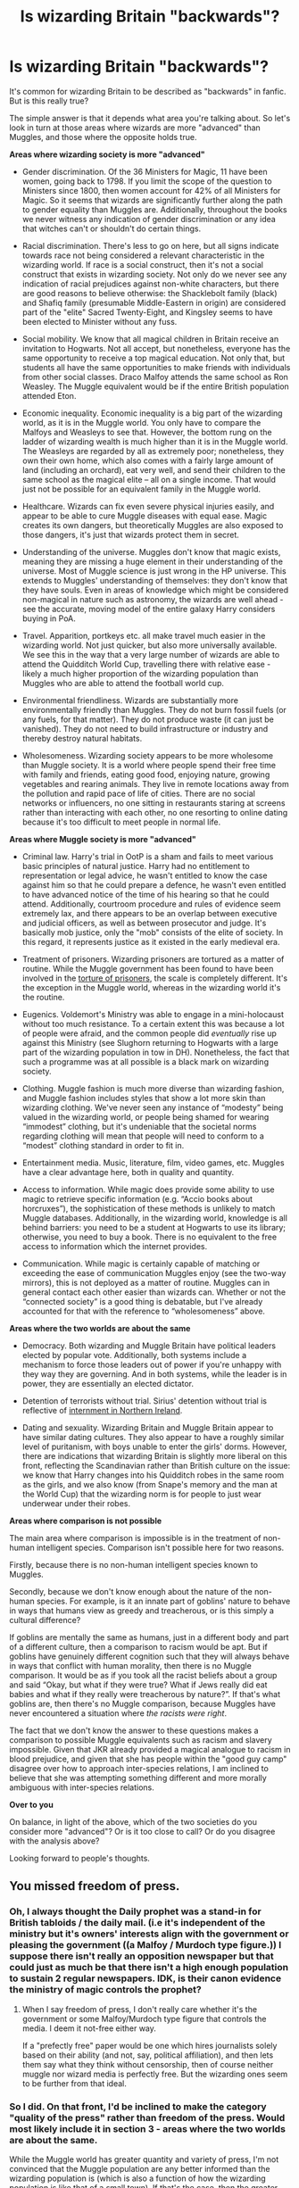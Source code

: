#+TITLE: Is wizarding Britain "backwards"?

* Is wizarding Britain "backwards"?
:PROPERTIES:
:Author: Taure
:Score: 146
:DateUnix: 1594550842.0
:DateShort: 2020-Jul-12
:FlairText: Discussion
:END:
It's common for wizarding Britain to be described as "backwards" in fanfic. But is this really true?

The simple answer is that it depends what area you're talking about. So let's look in turn at those areas where wizards are more "advanced" than Muggles, and those where the opposite holds true.

*Areas where wizarding society is more "advanced"*

- Gender discrimination. Of the 36 Ministers for Magic, 11 have been women, going back to 1798. If you limit the scope of the question to Ministers since 1800, then women account for 42% of all Ministers for Magic. So it seems that wizards are significantly further along the path to gender equality than Muggles are. Additionally, throughout the books we never witness any indication of gender discrimination or any idea that witches can't or shouldn't do certain things.

- Racial discrimination. There's less to go on here, but all signs indicate towards race not being considered a relevant characteristic in the wizarding world. If race is a social construct, then it's not a social construct that exists in wizarding society. Not only do we never see any indication of racial prejudices against non-white characters, but there are good reasons to believe otherwise: the Shacklebolt family (black) and Shafiq family (presumable Middle-Eastern in origin) are considered part of the "elite" Sacred Twenty-Eight, and Kingsley seems to have been elected to Minister without any fuss.

- Social mobility. We know that all magical children in Britain receive an invitation to Hogwarts. Not all accept, but nonetheless, everyone has the same opportunity to receive a top magical education. Not only that, but students all have the same opportunities to make friends with individuals from other social classes. Draco Malfoy attends the same school as Ron Weasley. The Muggle equivalent would be if the entire British population attended Eton.

- Economic inequality. Economic inequality is a big part of the wizarding world, as it is in the Muggle world. You only have to compare the Malfoys and Weasleys to see that. However, the bottom rung on the ladder of wizarding wealth is much higher than it is in the Muggle world. The Weasleys are regarded by all as extremely poor; nonetheless, they own their own home, which also comes with a fairly large amount of land (including an orchard), eat very well, and send their children to the same school as the magical elite -- all on a single income. That would just not be possible for an equivalent family in the Muggle world.

- Healthcare. Wizards can fix even severe physical injuries easily, and appear to be able to cure Muggle diseases with equal ease. Magic creates its own dangers, but theoretically Muggles are also exposed to those dangers, it's just that wizards protect them in secret.

- Understanding of the universe. Muggles don't know that magic exists, meaning they are missing a huge element in their understanding of the universe. Most of Muggle science is just wrong in the HP universe. This extends to Muggles' understanding of themselves: they don't know that they have souls. Even in areas of knowledge which might be considered non-magical in nature such as astronomy, the wizards are well ahead - see the accurate, moving model of the entire galaxy Harry considers buying in PoA.

- Travel. Apparition, portkeys etc. all make travel much easier in the wizarding world. Not just quicker, but also more universally available. We see this in the way that a very large number of wizards are able to attend the Quidditch World Cup, travelling there with relative ease - likely a much higher proportion of the wizarding population than Muggles who are able to attend the football world cup.

- Environmental friendliness. Wizards are substantially more environmentally friendly than Muggles. They do not burn fossil fuels (or any fuels, for that matter). They do not produce waste (it can just be vanished). They do not need to build infrastructure or industry and thereby destroy natural habitats.

- Wholesomeness. Wizarding society appears to be more wholesome than Muggle society. It is a world where people spend their free time with family and friends, eating good food, enjoying nature, growing vegetables and rearing animals. They live in remote locations away from the pollution and rapid pace of life of cities. There are no social networks or influencers, no one sitting in restaurants staring at screens rather than interacting with each other, no one resorting to online dating because it's too difficult to meet people in normal life.

*Areas where Muggle society is more "advanced"*

- Criminal law. Harry's trial in OotP is a sham and fails to meet various basic principles of natural justice. Harry had no entitlement to representation or legal advice, he wasn't entitled to know the case against him so that he could prepare a defence, he wasn't even entitled to have advanced notice of the time of his hearing so that he could attend. Additionally, courtroom procedure and rules of evidence seem extremely lax, and there appears to be an overlap between executive and judicial officers, as well as between prosecutor and judge. It's basically mob justice, only the "mob" consists of the elite of society. In this regard, it represents justice as it existed in the early medieval era.

- Treatment of prisoners. Wizarding prisoners are tortured as a matter of routine. While the Muggle government has been found to have been involved in the [[https://en.wikipedia.org/wiki/Binyam_Mohamed][torture of prisoners]], the scale is completely different. It's the exception in the Muggle world, whereas in the wizarding world it's the routine.

- Eugenics. Voldemort's Ministry was able to engage in a mini-holocaust without too much resistance. To a certain extent this was because a lot of people were afraid, and the common people did /eventually/ rise up against this Ministry (see Slughorn returning to Hogwarts with a large part of the wizarding population in tow in DH). Nonetheless, the fact that such a programme was at all possible is a black mark on wizarding society.

- Clothing. Muggle fashion is much more diverse than wizarding fashion, and Muggle fashion includes styles that show a lot more skin than wizarding clothing. We've never seen any instance of “modesty” being valued in the wizarding world, or people being shamed for wearing “immodest” clothing, but it's undeniable that the societal norms regarding clothing will mean that people will need to conform to a “modest” clothing standard in order to fit in.

- Entertainment media. Music, literature, film, video games, etc. Muggles have a clear advantage here, both in quality and quantity.

- Access to information. While magic does provide some ability to use magic to retrieve specific information (e.g. “Accio books about horcruxes”), the sophistication of these methods is unlikely to match Muggle databases. Additionally, in the wizarding world, knowledge is all behind barriers: you need to be a student at Hogwarts to use its library; otherwise, you need to buy a book. There is no equivalent to the free access to information which the internet provides.

- Communication. While magic is certainly capable of matching or exceeding the ease of communication Muggles enjoy (see the two-way mirrors), this is not deployed as a matter of routine. Muggles can in general contact each other easier than wizards can. Whether or not the “connected society” is a good thing is debatable, but I've already accounted for that with the reference to “wholesomeness” above.

*Areas where the two worlds are about the same*

- Democracy. Both wizarding and Muggle Britain have political leaders elected by popular vote. Additionally, both systems include a mechanism to force those leaders out of power if you're unhappy with they way they are governing. And in both systems, while the leader is in power, they are essentially an elected dictator.

- Detention of terrorists without trial. Sirius' detention without trial is reflective of [[https://en.wikipedia.org/wiki/Operation_Demetrius][internment in Northern Ireland]].

- Dating and sexuality. Wizarding Britain and Muggle Britain appear to have similar dating cultures. They also appear to have a roughly similar level of puritanism, with boys unable to enter the girls' dorms. However, there are indications that wizarding Britain is slightly more liberal on this front, reflecting the Scandinavian rather than British culture on the issue: we know that Harry changes into his Quidditch robes in the same room as the girls, and we also know (from Snape's memory and the man at the World Cup) that the wizarding norm is for people to just wear underwear under their robes.

*Areas where comparison is not possible*

The main area where comparison is impossible is in the treatment of non-human intelligent species. Comparison isn't possible here for two reasons.

Firstly, because there is no non-human intelligent species known to Muggles.

Secondly, because we don't know enough about the nature of the non-human species. For example, is it an innate part of goblins' nature to behave in ways that humans view as greedy and treacherous, or is this simply a cultural difference?

If goblins are mentally the same as humans, just in a different body and part of a different culture, then a comparison to racism would be apt. But if goblins have genuinely different cognition such that they will always behave in ways that conflict with human morality, then there is no Muggle comparison. It would be as if you took all the racist beliefs about a group and said “Okay, but what if they were true? What if Jews really did eat babies and what if they really were treacherous by nature?”. If that's what goblins are, then there's no Muggle comparison, because Muggles have never encountered a situation where /the racists were right/.

The fact that we don't know the answer to these questions makes a comparison to possible Muggle equivalents such as racism and slavery impossible. Given that JKR already provided a magical analogue to racism in blood prejudice, and given that she has people within the "good guy camp" disagree over how to approach inter-species relations, I am inclined to believe that she was attempting something different and more morally ambiguous with inter-species relations.

*Over to you*

On balance, in light of the above, which of the two societies do you consider more "advanced"? Or is it too close to call? Or do you disagree with the analysis above?

Looking forward to people's thoughts.


** You missed freedom of press.
:PROPERTIES:
:Author: Togop
:Score: 81
:DateUnix: 1594554995.0
:DateShort: 2020-Jul-12
:END:

*** Oh, I always thought the Daily prophet was a stand-in for British tabloids / the daily mail. (i.e it's independent of the ministry but it's owners' interests align with the government or pleasing the government ((a Malfoy / Murdoch type figure.)) I suppose there isn't really an opposition newspaper but that could just as much be that there isn't a high enough population to sustain 2 regular newspapers. IDK, is their canon evidence the ministry of magic controls the prophet?
:PROPERTIES:
:Author: ObamaWasAGen3Synth
:Score: 50
:DateUnix: 1594556411.0
:DateShort: 2020-Jul-12
:END:

**** When I say freedom of press, I don't really care whether it's the government or some Malfoy/Murdoch type figure that controls the media. I deem it not-free either way.

If a "prefectly free" paper would be one which hires journalists solely based on their ability (and not, say, political affiliation), and then lets them say what they think without censorship, then of course neither muggle nor wizard media is perfectly free. But the wizarding ones seem to be further from that ideal.
:PROPERTIES:
:Author: Togop
:Score: 22
:DateUnix: 1594563096.0
:DateShort: 2020-Jul-12
:END:


*** So I did. On that front, I'd be inclined to make the category "quality of the press" rather than freedom of the press. Would most likely include it in section 3 - areas where the two worlds are about the same.

While the Muggle world has greater quantity and variety of press, I'm not convinced that the Muggle population are any better informed than the wizarding population is (which is also a function of how the wizarding population is like that of a small town). If that's the case, then the greater quantity/variety doesn't seem to produce any benefit.

If we'd been evaluating in a fixed time period - say, the 90s - then Muggles would win. But Muggle press has gone downhill a lot in the last couple of decades (another evaluation for which I will no doubt earn the adjective "boomer").
:PROPERTIES:
:Author: Taure
:Score: 28
:DateUnix: 1594560606.0
:DateShort: 2020-Jul-12
:END:


*** /Laughs in Chinese Cummunist Party/
:PROPERTIES:
:Author: HeirGaunt
:Score: 3
:DateUnix: 1594624087.0
:DateShort: 2020-Jul-13
:END:


*** Outside of Voldemort's reign, what examples of suppression of the press exist?
:PROPERTIES:
:Author: kyletsenior
:Score: 3
:DateUnix: 1594558267.0
:DateShort: 2020-Jul-12
:END:

**** The national newspaper running a smear campaign against a 15-year-old girl and slut-shaming her for a made-up love triangle. And when Fudge controlled the press.
:PROPERTIES:
:Author: Hellstrike
:Score: 30
:DateUnix: 1594565926.0
:DateShort: 2020-Jul-12
:END:

***** Suppression of the press is things like shutting down news sources that don't toe the line. One newspaper being biased/corrupt is not evidence of that.
:PROPERTIES:
:Author: kyletsenior
:Score: 7
:DateUnix: 1594570772.0
:DateShort: 2020-Jul-12
:END:

****** And being the only paper seen as legitimate with the only competition being seen as tin-foil hat conspiracy rambling.
:PROPERTIES:
:Author: Jahoan
:Score: 10
:DateUnix: 1594573309.0
:DateShort: 2020-Jul-12
:END:

******* To be fair, Rita Skeeter implied that there were several other minor ones when she asked Luna which one belonged to her father.
:PROPERTIES:
:Author: aAlouda
:Score: 12
:DateUnix: 1594575243.0
:DateShort: 2020-Jul-12
:END:


** Travers is implied to be a xenophobe, as he seemed to be disgusted by shaking hands with Ron when he was under the effects of Polyjuice Potion. Pansy Parkinson also mocks Angelina Johnson's hair, calls her braids 'worms'. Both are parts of the Sacred 28, so one could argue that some elitist families have developed such racial prejudices as well.

I've never thought of Wizarding Britain as backwards compared to muggles in any way, shape or form. People who expect it to be the perfect society seem to believe that such a state exists in our world, whether as a country or community. There's always going to be imperfection anywhere you go, which is part of why I am so attracted to wizard society, it's portrayed as imperfect. It really humanises people whom we normally wouldn't relate to; magic seems to overcome many Muggle problems, so they would have their own, and I wouldn't be able to relate to that (dementors, love potions aren't a threat to my everyday life). House-elf slavery is not good in-universe because slavery is unjustifiable in all cases, but from a literary perspective that makes us draw examples from real life, and is a good addition to the books as opposed to a perfect society with no drawbacks to it.

So I don't think that either Muggle or wizard society is more advanced than the other, it's like comparing apples to oranges, both have their own problems, which are there merely for the existence of magic, that alone makes both worlds incomparable. Magic will solve things and eradicate common problems in the Muggle world but it will /also/ create problems for witches and wizards. What doesn't exist in Muggle society cannot aid it /or/ hurt it because they've adapted without it, and what doesn't exist in wizard society cannot harm it or aid it as well. An example is transportation, muggles have cars and bikes and buses, wizards have flying and owls and floo network.
:PROPERTIES:
:Score: 41
:DateUnix: 1594557090.0
:DateShort: 2020-Jul-12
:END:


** Wizards do destroy habitats, though. We heard that the Ministry is forcefully decreasing centaur territories.

Instead of racism on colour, wizards have prejusice on blood purity. It's just as bad.

I also don't get the impression that wizarding astronomy covers subjects like black holes and the like. Their understanding of the universe seems more primitive than muggle understanding through for example astrophysics.

I'd say that the politics in the wizarding world is more like the American system than the British, as the election seems to focus more on the minister candidate himself, and not the political party he represents. It doesn't even seem like there's any political parties involved in the election.
:PROPERTIES:
:Score: 39
:DateUnix: 1594559429.0
:DateShort: 2020-Jul-12
:END:

*** u/Hellstrike:
#+begin_quote
  Wizards do destroy habitats, though. We heard that the Ministry is forcefully decreasing centaur territories.
#+end_quote

Given that they act like cheap thugs (violence in response to insults), either it is crime control or pest control, depending on your interpretation of what exactly centaurs are.

And given what they were mythological infamous for (kidnapping and rape), you can make an educated guess what happened to Umbridge and whether or not punitive measures were justified.

Like, the two most common examples of Ministry prejudice (werewolves and centaurs) are pretty much justified based on their canon actions.
:PROPERTIES:
:Author: Hellstrike
:Score: -5
:DateUnix: 1594566139.0
:DateShort: 2020-Jul-12
:END:

**** Their actions stem from them being angry because of their treatment. The centaurs, while maybe not being particularly helpful or friendly in the first book, weren't in any way violent or aggressive. That came in the 5th book once the government had started encroaching on their territory and trying to restrict their movements. And when it comes to werewolves, you're talking about people who are badly discriminated against, people who are frustrated and angry, turning to the one person who is actually offering them the freedom they crave.

Most of the violence you see in canon happens by creatures that are angry about being repressed, which considering muggle history, isnt that surprising. Now the goblins I'll give you since they actually do seem to thrive on violence.
:PROPERTIES:
:Score: 16
:DateUnix: 1594572450.0
:DateShort: 2020-Jul-12
:END:

***** Of course werewolves react badly. They're humans with a long-term treatable disease stripped of most rights because of it, and unable to really leave the magical world because they're a walking breach of the Statute of Secrecy one night a month.

They are, as a class, in an incredibly shitty situation and have every reason to resent this.
:PROPERTIES:
:Author: datcatburd
:Score: 13
:DateUnix: 1594578105.0
:DateShort: 2020-Jul-12
:END:

****** This is what I was trying to say, not very well, haha. Thank you!
:PROPERTIES:
:Score: 3
:DateUnix: 1594579610.0
:DateShort: 2020-Jul-12
:END:


** u/DeliSoupItExplodes:
#+begin_quote
  There are no social networks or influencers, no one sitting in restaurants staring at screens rather than interacting with each other, no one resorting to online dating because it's too difficult to meet people in normal life.
#+end_quote

I was with you right up until you went full boomer.
:PROPERTIES:
:Author: DeliSoupItExplodes
:Score: 71
:DateUnix: 1594556068.0
:DateShort: 2020-Jul-12
:END:

*** Also, wouldn't Lockhart basically be the Wizarding Equivalent of an Instagram Model? Even down to his creative lying and faking a glamorous "you want to be me and read about me!" sort of life? :D
:PROPERTIES:
:Author: Avalon1632
:Score: 55
:DateUnix: 1594557961.0
:DateShort: 2020-Jul-12
:END:

**** Lockhart is a parody of celebrity culture generally; the books were of course published well before Instagram and influencers existed.
:PROPERTIES:
:Author: Taure
:Score: 30
:DateUnix: 1594563533.0
:DateShort: 2020-Jul-12
:END:

***** Fair point - though I didn't mean that he was intended to be a parody of Influencer Culture. As you said, the books were published well before any of that existed, so that would be a remarkable act of prescience on Rowling's part (:D). I just meant that he seems like the Magical World's closest equivalent to one.

Though I admit, I wasn't even alive for most of the period the books were set in (I was born in '96) and I'm about as aware of modern celebrity culture now as I was in the 90s, so my opinion isn't terribly well-backed by anything. To paraphrase a joke from Daniel Sloss, I tune into Celebrity Culture like someone who's tuned in mid way through the sixth season of Game of Thrones. I have no idea what's happening, no idea what got us to this point, and I keep forgetting what everyone's called and how they're related to each other. :D
:PROPERTIES:
:Author: Avalon1632
:Score: 12
:DateUnix: 1594565215.0
:DateShort: 2020-Jul-12
:END:


*** There are a lot of single adults in the HP verse, this could be because Harry was unaware of their spouses, but I'd say the HP verse could have used something like online dating. Remus would have had a way easier time finding someone that isn't opposed to dating a werewolf and wouldn't have had to spend years alone. Pretty much all Hogwarts professors are single, Umbridge, Skeeter, Amelia Bones, Shacklebolt, Moody, Charlie, nobody that lost a spouse seems to have remarried over a decade after the war.

I think the people that cant resort to online dating because It's too difficult to meet people in normal life are more likely to just stay single.
:PROPERTIES:
:Author: SirYabas
:Score: 20
:DateUnix: 1594557308.0
:DateShort: 2020-Jul-12
:END:

**** Crouch Sr. mentions that Fudge has a wife
:PROPERTIES:
:Author: Bleepbloopbotz2
:Score: 13
:DateUnix: 1594557846.0
:DateShort: 2020-Jul-12
:END:

***** Huh, must have skipped over her mention. I'll edit my post.
:PROPERTIES:
:Author: SirYabas
:Score: 8
:DateUnix: 1594558314.0
:DateShort: 2020-Jul-12
:END:


**** Most muggle adults were married before modern technology was invented though. Many muggle widows and widowers remarried even when there was no internet or dating websites
:PROPERTIES:
:Score: 7
:DateUnix: 1594560429.0
:DateShort: 2020-Jul-12
:END:


**** Literally everyone in magical Britain goes to the same school. Everyone knows everyone already. There is no one to meet in your 7-year age range who you haven't already met, other than people educated abroad.
:PROPERTIES:
:Author: Taure
:Score: 16
:DateUnix: 1594557483.0
:DateShort: 2020-Jul-12
:END:

***** The possibility is there, but how many people do you really meet st school? The college I went to has more than 3000 students and I dont think I know more than 50 of them. Harry similarly spend 6 year at Hogwarts, but I don't think he knows more than 80 or so students by name. And how much of those student has he had conversations with that lasted more than a couple of minutes? He might recognize their faces and has seen then around, but that often isn't enough to start dating.
:PROPERTIES:
:Author: SirYabas
:Score: 21
:DateUnix: 1594558071.0
:DateShort: 2020-Jul-12
:END:

****** I went to the type of school Hogwarts is modelled after - four houses, boarding school, approx 800 students, etc. I could have named every single student there. Probably off the top of my head, if you'd given me enough time.
:PROPERTIES:
:Author: Taure
:Score: 7
:DateUnix: 1594558293.0
:DateShort: 2020-Jul-12
:END:

******* Harry had no idea who Theodore Nott and Luna Lovegood were till his fifth year or who Cormac was during his sixth. Nott shares classes with him. I can easily see Harry being too introverted to branch out, but I've never attended a boarding school so I can agree that you're probably right and that Rowling might have fucked with the culture.
:PROPERTIES:
:Author: SirYabas
:Score: 22
:DateUnix: 1594559058.0
:DateShort: 2020-Jul-12
:END:

******** To be fair, he also didn't know what Voldemort's followers were called until his fourth year or that schools other than Hogwarts existed. Harry is basically oblivious to anything Magical that isn't Quidditch, Voldemort, Draco, Hagrid, Dumbledore, Hermione, or The Weasleys, and even all of that falters sometimes. So, y'know. I really hope the rest of magical society isn't as oblivious as he is.
:PROPERTIES:
:Author: Avalon1632
:Score: 18
:DateUnix: 1594565431.0
:DateShort: 2020-Jul-12
:END:

********* Himbo Harry Au when ?
:PROPERTIES:
:Author: Bleepbloopbotz2
:Score: 10
:DateUnix: 1594574219.0
:DateShort: 2020-Jul-12
:END:

********** If you do a limited-to-HPfanfiction sub-search, you should find some stuff. I remember a Himbo thread from awhile back. :D
:PROPERTIES:
:Author: Avalon1632
:Score: 2
:DateUnix: 1594575446.0
:DateShort: 2020-Jul-12
:END:

*********** While we're on the topic,Canon!Oliver has strong himbo energy
:PROPERTIES:
:Author: Bleepbloopbotz2
:Score: 3
:DateUnix: 1594576020.0
:DateShort: 2020-Jul-12
:END:

************ Oh, big time. The Bo-est of Hims. Or the Himmest of Bos? :D
:PROPERTIES:
:Author: Avalon1632
:Score: 1
:DateUnix: 1594582802.0
:DateShort: 2020-Jul-13
:END:


********* I was under the impression that he didn't know those things until they were relevant plot points
:PROPERTIES:
:Author: Garanar
:Score: 7
:DateUnix: 1594580184.0
:DateShort: 2020-Jul-12
:END:

********** I mean, yeah, if you wanna get all Doylist about it. :D

In Watsonian terms, though, Rowling's approach to worldbuilding really made Harry seem completely oblivious - because in-world these things definitely existed before Harry came across them, and him not knowing them basically makes him look like that confused John Travolta meme about everything.
:PROPERTIES:
:Author: Avalon1632
:Score: 7
:DateUnix: 1594582550.0
:DateShort: 2020-Jul-13
:END:


***** There's definitely some people who were home-schooled or perhaps attended unofficial schools. We don't really know how many this is. Even aside from JKR's post-canon talk, we know that Voldemort enforced a rule that all school-aged pupils needed to attend Hogwarts.

One thing I'm struggling to remember is if there's any reference to the Hogwarts population being much smaller - we know many people were barred entry, but how many of those places were filled?
:PROPERTIES:
:Author: Luna-shovegood
:Score: 4
:DateUnix: 1594579190.0
:DateShort: 2020-Jul-12
:END:


*** The book is set in the 90s? Of gcourse there aren't!
:PROPERTIES:
:Author: Just__A__Commenter
:Score: 5
:DateUnix: 1594587600.0
:DateShort: 2020-Jul-13
:END:


** The biggest flaw in your argument is that some of it is heavily dependent on non-canonical material. Yes, it's reasonable to use Rowling's statements in social media and on web sites to inform your view of canon, there's nothing wrong with that, but strictly speaking that isn't canon. Only the text of the books is canon - not even the movies are canon, and Rowling played a big role in how they turned out. Every single thing she has said outside the text is extra-canonical and how much weight you place on those statements is entirely a personal preference. I'm not saying it's unreasonable to use such material to inform your interpretation of the text, but I am saying it's not required to form an opinion about what's in the text.

If we're going to ask why people regard wizarding Britain as “backwards,” it's more legitimate to limit our inquiry to just the text of the actual books in question (which we can reasonably expect everyone to have read, even if people don't remember every detail) than it is to include extra-canonical statements made by the author at various times and places over the decades (which we cannot reasonably expect everyone to track down and read).

Let's take gender discrimination as an example. All that stuff about female Ministers? Correct me if I'm wrong, but I don't think a single bit of it appears in the text of the books (except for the existence of Bagnold). If it does, I suspect it was a brief aside of a sentence or two, and I'm not surprised if people forgot it. Most people who have read the books probably haven't read any of that extra material. I doubt if even most fanfiction readers and writers have read it. They've read what's in the books, and that's where our primary focus should be.

What does appear in the text? We have housewives (Molly, Narcissa) and women with careers (McGonagall, Sprout, Pomfrey), but we don't see a single woman who is clearly identified as having a spouse, children, and a career. There are very good reasons why women fought for so long for the political, social, and cultural right to have all three, and the fact that this doesn't appear even once in the text (with the possible exceptions being Mrs. Granger, whom we don't really see or hear from, and the epilogue, though it's unclear if Ginny and Hermione are mothers while also having careers) is concerning.

Yes, women are clearly every bit as capable as men when it comes to magic, which makes the books better than many others we might discuss, but we don't see or experience true equality. In the books, women can have families and they can have important positions of political/social power, but we don't see and experience them with both. There are men with both, but no women. Even worse, the careers that we see and experience the most with witches are also those which women have traditionally been restricted to the most: teacher and nurse/healer. We hear about Amelia Bones and Minister Bagnold, but are they truly any more evidence of political equality than the fact that Margaret Thatcher was muggle Prime Minister?

Note: a brief reference to a witch having political power or having both a family and a career wouldn't be the same as having long-term experiences of wizards actively having both - the two are not equivalent in the context of a story. Such references may indeed qualify as evidence for the society being more progressive than many think, but they don't have the same effect on readers, which is important.

Knowing that Bagnold existed is suggestive, but also weak given the real-world example of Thatcher. But imagine that Molly was the Weasley who held an important Ministry position while Arthur stayed home, tending the orchard and raising the kids. Not only would that have counted as far better evidence of gender equality in society, it also would have sent a very different message to readers.

Therefore, we have here a very good reason to regard the society described by the text in the books as “backwards”. Even by the standards of the 1990s, women with families and careers were common in muggle Britain, but they appear to be rare in magical Britain. Why? No idea. The reasons could be social, cultural, political, economic, or even something else. But what we actually see and experience in the books does not rise to what muggle women had come to expect in the same time period.

Other parts of your argument are arguably worse.

Economic inequality, for example. It wouldn't be possible for muggles to have what the Weasleys have? When it comes to being cash-poor but having land and food, that's hardly uncommon in farming communities. Yes, the kids are also attending Hogwarts. So? We have no idea what's going on there. Maybe Arthur makes enough to send the kids to Hogwarts and not much more, which is why they are so cash-poor now. Maybe Bill and Charlie send money home for this. Or maybe they are on scholarships. Or maybe they don't pay anything because it's all government funded (which I seem to remember is something Rowling said in one of her extra-canonical statements; if she did, then I'm surprised you didn't use that explicitly).

As far as we know, Hogwarts is the only school Britain, so unless the political leaders are fine with leaving young witches and wizards staying untrained and uneducated (unlikely, given the Statue of Secrecy), of course the Weasley kids are going. Everyone going to the only school that exists, which is all we actually know, is not by itself strong evidence for being very “advanced” or “progressive”. What's more, poor kids taking classes alongside rich kids does not automatically translate into social mobility. Is there a single example anywhere in the text of someone starting out from a poor family and rising up to wealth? Or even just something like upper middle class? I can't think of any.

Wholesomeness? I'm not even going to address whether it's somehow inherently more “wholesome” to live in the country rather than the city, as that lies outside the scope of this subreddit. I'll just point out whether this is even a valid issue to raise is debatable at best. Nor will I address the total irrelevance of social networks in the 1990s.

It's true that we see that the Weasleys live in the country, and the Malfoys seem to be isolated, but that's it.

The Ministry is in London (probably not a surprise for historical reasons, but they clearly aren't trying to move their government away from all that “unwholesomeness” of the city). So is St. Mungo's, the only hospital we know about. So is Diagon Alley, the primary shopping district for all wizarding Britain. Children all gather in a London train station to travel to Hogwarts. The Black family home was in London. Even Amelia Bones may have lived in London or some other major city, given that the muggle Prime Minister was well aware of the mystery surrounding her death (I think it unlikely that he would have read and remembered the newspaper accounts if they appeared in any small community that wasn't his own district, and there were far too many other signficant things going on at the time for big-city newspapers to devote much space to a single mysterious death in rural England).

It's reasonable to suspect that magicals generally live separate from muggles simply for the sake of preserving the Statute of Secrecy, but we have little direct textual evidence of it - nor do we have any textual evidence that this or any other aspect of their living situation makes their lives any more “wholesome”.

Now, I'm not trying to argue that everything you wrote is wrong. For example, it's true that there's no evidence of racial or ethnic discrimination and bigotry. Given what Draco Malfoy is like (after having grown up far from the “unwholesome” city, no less), I think it's reasonable to expect him to have said something disparaging about race or ethnicity at least once if such thinking existed to any degree. So, yes, there are definitely aspects of magical society that are probably more progressive than muggle society. Not everything is socially or politically horrible.

However, on too many points you've stretched much farther than the text will allow - stretched to the point translucence, frankly. If we cut out all the extra-canonical material, and cut out all the stretched inferences that lack a solid textual foundation, we aren't left with much to support the thesis that magical society is more advanced. If we do the same on the other side... well, actually, we don't lose nearly as much.

We can weaken a couple of points. For example, IIRC technically Harry's hearing wasn't supposed to be a trial, so we can't be sure how indicative it is of actual criminal proceedings. On the other hand, strong criminal law rights should translate into strong rights in other proceedings, especially those held before a body acting as a jury. So the argument still stands and is solid, but I don't think it's quite as strong as written.

My point is, your arguments against the society stand on much stronger textual ground than the arguments in favor. So while wizarding society does have a few things going for it, on balance what we actually see and experience in the books is largely regressive.
:PROPERTIES:
:Author: philosophize
:Score: 37
:DateUnix: 1594573417.0
:DateShort: 2020-Jul-12
:END:

*** Even on the front of 'women are as good at magic as men', at the upper echelons we don't see it in canon.

Three most powerful magic users of the last century: Albus Dumbledore, Gellert Grindlewald, and Tom Riddle. The only woman we see who's regularly considered a threat by men is Bellatrix LeStrange, and that is played off as being due to her obvious insanity and unpredictability.
:PROPERTIES:
:Author: datcatburd
:Score: 23
:DateUnix: 1594578409.0
:DateShort: 2020-Jul-12
:END:

**** Lily is routinely noted to be very talented. McGonagall. Tonks. A handful of OOTP members that get killed by Voldemort are noted to be very skilled and female. Vance IIRC

But yeah, the highest levels are male-dominated in the current era. Small numbers though
:PROPERTIES:
:Author: gardenofjew
:Score: 4
:DateUnix: 1594645069.0
:DateShort: 2020-Jul-13
:END:


*** u/Avalon1632:
#+begin_quote
  existence of Bagnold
#+end_quote

I have no idea how, but I genuinely either forgot or never realised that Bagnold was a woman. I remember seeing her name and thinking "Huh. Millicent's an odd name for a dude." and then just never processing it until you just said Bagnold was a woman and I googled it and just... wow. My fuckin' brain, man.
:PROPERTIES:
:Author: Avalon1632
:Score: 10
:DateUnix: 1594583275.0
:DateShort: 2020-Jul-13
:END:


*** You're confusing canon with something like death of the author. Canon is absolutely what the author says it is, there is no other determinant of it. Only JK Rowling's word tells us that CoS is definitively in the same canon as TPP, for instance. The author can expand canon as she likes. So the Cursed Child is canon, and so are statements on Pottermore. So are her statements in interviews, if she likes.
:PROPERTIES:
:Author: Tsorovar
:Score: 4
:DateUnix: 1594622460.0
:DateShort: 2020-Jul-13
:END:

**** No, I'm not confusing them.

The idea that the author loses the authority to tell us how to interpret a book is the essential point. If Rowling publishes a new book that tells the history of the Ministry, and this book includes stories about female Ministers, then that will be canon. Because it's a new book in the overall series.

Comments on Twitter on a blog aren't a book in a series. They are the author's personal feelings about events in the book. They are the backstory that the author had in mind when they wrote, but wasn't important enough to actually include in the text. They are later things that the author came up with.

None of it is canon because none of it is included in the written, published works that are at issue. It's all personal feelings about how the fictional world is supposed to work. Authors are certainly allowed to have their own opinions about intentions, motives, backstory, etc., and readers are perfectly justified in privileging those opinions if they wish.

But it's not required, and that's the point.

For example, an author might say that Character X had a certain backstory (childhood trauma?) which explains and excuses actions seen in the book. However, none of that backstory is actually revealed in the text - it was all just in the back of the author's mind. Readers may be justified in taking that into account when reading the books, especially if there are even slight hints in that direction, but the mere fact that the author mentioned it in an interview at a convention doesn't make this backstory “canon”. It'll become canon if the author writes a prequel book that includes such events, but not until then.

And thus other readers are just as justified in not taking that information into account. They cannot be required to rely up on in the same way that they should rely upon material that is actually in the text of the book.

Rowling's opinions about the history of the Ministry of Magic are just that - her opinions. She never wrote any books that explain this history, and the rest of us are not bound to those opinions when we read the text of the actual series and form our own opinions about the culture and politics of the society we see.
:PROPERTIES:
:Author: philosophize
:Score: 4
:DateUnix: 1594654723.0
:DateShort: 2020-Jul-13
:END:

***** No, you're talking about death of the author. The idea that extra-textual statements by the author shouldn't be used to interpret a text, only those things that are within in. (It's one theory of literary criticism, though not the only one.)

The first problem is that you're doing it arbitrarily. From the perspective of The Philosopher's Stone, the Chamber of Secrets is an extra-textual statement. It's something else the author said about that world, but outside the text you're interpreting. So you're not drawing a line around the text itself, but for some reason you are drawing a line around books. There's nothing special about books. There's no difference between a statement published in a book or one published on a website, or in a movie or even an interview for that matter.

If you're not drawing a line around the text itself, then /you/ don't get to be the arbiter of where the line gets drawn, including some things but not others. Which brings us to the main point, of canon.

Canon is about authority: the authoritative statement of what is or isn't true within a fictional world. Unsurprisingly, it's the author who has that authority. She can say that Pottermore is canon, but the video games aren't, and that's her prerogative. You or any other readers, on the other hand, don't get to make decisions about where canon begins and ends.
:PROPERTIES:
:Author: Tsorovar
:Score: 2
:DateUnix: 1594702052.0
:DateShort: 2020-Jul-14
:END:

****** Yes, I know I'm talking about Death of the Author. My point is that I'm not confusing that with something else.

No, one book is not “extra-textual” to another book in a series. No sequel has ever been “extra-textual” to anything it follows.

The point you seem to not be realizing is that only the story is capable of being canon - whether that story is one book, a short story, multiple books in a series, a poem, etc. Only the story. Comments made about a story by the author are not themselves the story. They are instead the author's opinions about the story, and those opinions are not something any reader is required to take into account when interpreting the story.

Doesn't matter if the comments are spoken in an interview, written in a blog post, occur as detailed notes on acid-free paper and preserved behind museum-quality glass, or 3AM drunken tweets.

And this is why 3AM drunken tweets don't have the same status as a published text simply because the author said so that one time. Such tweets aren't a story. They are commentary.

Story is canon. Commentary is not canon.

If an author wants something to be canon, they can write a story to make it so. Otherwise, they are just offering their personal opinion on what the story should mean to others, and that's not advice anyone is required to heed.
:PROPERTIES:
:Author: philosophize
:Score: 2
:DateUnix: 1594723776.0
:DateShort: 2020-Jul-14
:END:

******* u/Tsorovar:
#+begin_quote
  Comments made about a story by the author are not themselves the story. They are instead the author's opinions about the story, and those opinions are not something any reader is required to take into account when interpreting the story.
#+end_quote

This is absolutely true, but it has nothing to do with the concept of canon. Readers have no obligation to care about canon at all. You do seem to be thinking that canon has something to do with death of the author. They are separate things that exist for different purposes. One is about the fictional world, the other is about how you choose to read.

Like I said, canon is about the authoritative statement of what is true or false in a fictional world. There's no limits on that beyond who gets to make authoritative statements. Thus canon can be overwritten: a later statement can contradict an earlier statement, and it's the author who gets to decide which is true.

The term extra-textual is self-explanatory: "extra" means beyond, "textual" refers to a text or work. Sometimes a single works might be published in multiple volumes, like Lord of the Rings. But the books of Harry Potter were written separately, after previous ones had been published. They were not produced as a single, complete whole. They are separate works from each other, and thus extra-textual to each other.

Again, canon doesn't relate to the story, it relates to what is true. Story just refers to narrative, and that excludes all sorts of things that I'm certain you consider to be canon. Published books like Quidditch Through the Ages, which is written as a reference work rather than a story. It's still canon, even though there's no narrative. And I'm sure you'd have said it is; but then you say Pottermore isn't, even though it's in the exact same format, except published online rather than in a physical book. You say the movies aren't canon, but your original reasoning was that it's because they aren't books. But they're published stories in the fictional world, so your current argument contradicts that. So is it based on being books, or based on being stories? It's hard to find a consistent justification for an arbitrary stance.

If the author wants something to be canon, all they have to do is say so. You're at liberty not to care about canon, or to strongly disagree with it, but you don't get to make arbitrary decisions about it is by saying some things are canon while others aren't. That's something only the author can do.
:PROPERTIES:
:Author: Tsorovar
:Score: 3
:DateUnix: 1594726336.0
:DateShort: 2020-Jul-14
:END:


**** Canon is the body of works that are generally agreed to be authoritative. If the creator of a work says something is canonical, bit the community in general disagrees, then the work is not part of that community's canon.
:PROPERTIES:
:Author: joelwilliamson
:Score: 1
:DateUnix: 1594650060.0
:DateShort: 2020-Jul-13
:END:

***** Nope. The word for that is fanon
:PROPERTIES:
:Author: Tsorovar
:Score: 4
:DateUnix: 1594651986.0
:DateShort: 2020-Jul-13
:END:


** Colt has been making people equal since 1847. The Ollivanders have been doing that since 382 B.C.
:PROPERTIES:
:Author: Omeganian
:Score: 7
:DateUnix: 1594575623.0
:DateShort: 2020-Jul-12
:END:


** Take away the magic, and you can find no injustice in the Wizarding World that does not have a counterpart in a real life 21st Century industrial nation.

It always pisses me off when fanfic authors go "Oh, the Muggles have moved beyond such things (usually followed by "at least in enlightened Western countries"). Its so self-congratulatory, privileged, and false (as I recall, "Methods of Rationality" is particularly obnoxious in the is way, though its far from the only one, and has many imitators).

Seriously, let's compare sins here.

Systemic racism? Prevalent to varying degrees in numerous nations.

Police brutality and wrongful incarceration (often due to racism)? What do you think the protests and riots right now are about? Why do you think "defund the police" has become a popular sentiment?

Shitty tabloid journalism? Commonplace.

Partisan interference in journalism and education? Also commonplace, to varying degrees. Trump threatening to make it easier to sue the press and cut off federal funding to universities comes to mind, as do crackdowns on whistleblowers under various governments.

Lack of a trial? Talk to the guys in Guantanamo Bay. Or the vast majority of accused in both the US and Canada (and probably other countries) who are pressured into pleading guilty for a reduced sentence rather than risking a trial, for that matter.

Slavery? Legal in the United States to this day (the amendment banning slavery makes specific exemption for convict labor, and since the US has a couple million inmates, mostly non-white, slavery is well and truly still around).

Ethnic cleansing? US immigration policy.

Segregated ethnic groups? Not to the extent of the Wizarding World, maybe, but "Indian" reservations and ghettos.

On the flip side, the Wizards actually seem to be ahead of us on gender equality, and ahead of at least the US on health care, since Mr. Weasley's hospital stay didn't result in his family's bankruptcy.
:PROPERTIES:
:Author: AntonBrakhage
:Score: 8
:DateUnix: 1594599135.0
:DateShort: 2020-Jul-13
:END:

*** u/Avalon1632:
#+begin_quote
  the amendment banning slavery makes specific exemption for convict labor
#+end_quote

Wait, seriously? I thought that was just modern American pseudo-oligarchs finding loopholes, is that actually in the amendments?
:PROPERTIES:
:Author: Avalon1632
:Score: 3
:DateUnix: 1594629261.0
:DateShort: 2020-Jul-13
:END:

**** The text of the 13th Amendment is:

"Section 1. Neither slavery nor involuntary servitude, except as a punishment for crime whereof the party shall have been duly convicted, shall exist within the United States, or any place subject to their jurisdiction.

Section 2. Congress shall have power to enforce this article by appropriate legislation."

So yeah, convict labour was always exempted (although it is illegal to use prisoners who are awaiting trial but have not yet been convicted). Convict labour is also loaned out as cheap labour to various corporations. Unsurprisingly, the first states to adopt this practice were all former Confederate slave states in the years immediately following the Civil War and abolition of slavery.
:PROPERTIES:
:Author: AntonBrakhage
:Score: 5
:DateUnix: 1594631804.0
:DateShort: 2020-Jul-13
:END:

***** Wow. Land of the free, eh? Heh. Thanks for the deets, but I'll refrain from asking more questions or commenting any more - this is a primarily American-used platform and I do not wanna come up against Rules 2 or 3 this morning (It's five to eleven for me rn). :)
:PROPERTIES:
:Author: Avalon1632
:Score: 3
:DateUnix: 1594634155.0
:DateShort: 2020-Jul-13
:END:


*** You're comparing Wizarding Britain to muggle America. Half of the things you describe fall apart as the USA is a very different place to the UK. Contrary to popular American opinion, your culture is not the default.

The healthcare thing is a British not Wizarding thing. The NHS is the national religion.
:PROPERTIES:
:Score: 1
:DateUnix: 1599637918.0
:DateShort: 2020-Sep-09
:END:

**** 1. I used examples besides just the US. Canada, Britain, etc are guilty of a lot of the above, and that's not even getting into outright dictatorships like Russia, China, Iran, Saudi Arabia, North Korea...
2. You assumed I'm American (dual US/Canadian citizen actually, but that is neither something you would know nor something that's your business).
3. You're the one engaging in nationalist insults.
:PROPERTIES:
:Author: AntonBrakhage
:Score: 1
:DateUnix: 1599639348.0
:DateShort: 2020-Sep-09
:END:

***** You didn't actually cite any specific, detailed examples of outside the US. Every detailed comparison was North American.

A better comparison would look at Muggle Britain in the 90s vs Wizarding Britain in the 90s. You're comparing 2020s North America to a totally different country 30 years ago. It's not really a valid comparison.
:PROPERTIES:
:Score: 1
:DateUnix: 1599639571.0
:DateShort: 2020-Sep-09
:END:

****** The US and Canada are relevant to my point that the Muggle "First World" is not superior to the "backwards" wizards as many fanfics make out. I cite them because I am relatively familiar with their politics.

As to Britain, I don't remember a lot about 90s Britain except Diana's death, but there is a hell of a lot I could say about the sins of Thatcherism in the 80s and the Blair government's culpability in the Iraq War in the 00s, and especially the current government's early "herd immunity" response to covid and blatant xenophobia, corruption, and contempt for international law. I dare say that if you gave Boris Johnson a wand, he'd fit right into the Fudge Ministry.

So yeah, I think even if you restrain your comparisons to just Britain, the Muggle world isn't as far ahead as a lot of fans would like to think.
:PROPERTIES:
:Author: AntonBrakhage
:Score: 1
:DateUnix: 1599640638.0
:DateShort: 2020-Sep-09
:END:


** I do have a question. Why are non-human intelligent species not included in the different races section? They aren't /human/, yes, but they have human level intelligence. So the only difference between them and humans are their appearance and their cultures.

I disagree with this point:

#+begin_quote
  “Okay, but what if they were true? What if Jews really did eat babies and what if they really were treacherous by nature?”. If that's what goblins are, then there's no Muggle comparison, because Muggles have never encountered a situation where /the racists were right/.
#+end_quote

If Jews really eat babies then we would have evidence supporting that and if (on top of eating babies) they were treacherous by nature, I don't think they would've been able to be accepted in any society, let alone be a cohesive unit.

My point is that if every single member of a group cannot adhere to some form of social construct, then the group would implode. If they can, then they are comparable to different groups of humans.

That's why races in most fantasy themed media aren't just classifications of humans. Humans, elves, dark elves etc are all classified as different races, in their universe.

Also, wasn't the whole war based on racism? Magicals vs muggles (and muggleborns). I think that's a big negative point for racism in the magical world.
:PROPERTIES:
:Author: VulpineKitsune
:Score: 5
:DateUnix: 1594576145.0
:DateShort: 2020-Jul-12
:END:

*** I think Taure is trying to say that they can adhere to some form of social construct, it just doesn't have to be the Human One and probably isn't. I'm not saying I agree or disagree, mind, because I don't know if I do or don't yet, but that's my understanding of what they're saying.

And apparently they don't see Pureblood-Muggleborn-Halfblood as a race thing, but something different (I don't quite understand that point, but I asked the same question and got an answer elsewhere in this thread).

Also, knowing Harry, he wouldn't notice if Goblins were eating pot-roast babies right in front of him. Kid didn't know about Death Eaters, or that other schools existed, or the names of his forty-something yearmates, until he'd been in the school for YEARS. Kid's oblivious as fuck.
:PROPERTIES:
:Author: Avalon1632
:Score: 8
:DateUnix: 1594583147.0
:DateShort: 2020-Jul-13
:END:

**** u/VulpineKitsune:
#+begin_quote
  Also, knowing Harry, he wouldn't notice if Goblins were eating pot-roast babies right in front of him. Kid didn't know about Death Eaters, or that other schools existed, or the names of his forty-something yearmates, until he'd been in the school for YEARS. Kid's oblivious as fuck.
#+end_quote

How to avoid world-building 101: Make your main character oblivious /as fuck/.

"Genius!" JKR exclaimed.

#+begin_quote
  I think Taure is trying to say that they can adhere to some form of social construct, it just doesn't have to be the Human One and probably isn't.
#+end_quote

I don't think there is a distinction between Human and non-Human social constructs. Just look at how different our own social constructs are between the different times and places.

#+begin_quote
  And apparently he doesn't see Pureblood-Muggleborn-Halfblood as a race thing, but something different
#+end_quote

I must say, I completely disagree with that. /Any/ kind of discrimination based on factors you cannot control can be considered part of racism.
:PROPERTIES:
:Author: VulpineKitsune
:Score: 4
:DateUnix: 1594583889.0
:DateShort: 2020-Jul-13
:END:

***** u/Avalon1632:
#+begin_quote
  Make your main character oblivious as fuck
#+end_quote

Heh. Yeah, it is certainly an effective method, even if it is irritating. A Stranger in a Strange Land who has absolutely no interest in exploring that land is just saddening.

#+begin_quote
  I don't think there is a distinction between Human and non-Human social constructs
#+end_quote

And not what I meant, vis a vis social constructs. I wasn't saying that Human and non-Human constructs were intrinsically different, my apologies. I meant only that, by Taure's definition, they don't necessarily adhere to the same constructs as the Human characters do. The example I saw was that, to a Hag, eating a human child might be perfectly normal, but to us, that's pretty weird. Or the Goblin views on Property being different to the Human views, as a slightly better example from me. :)

#+begin_quote
  Any kind of discrimination based on factors you cannot control can be considered part of racism.
#+end_quote

I mean, you also can't control your birth-assigned sex, so that would make sexism racism as well. By a slightly-paraphrased technical definition (because it's been four years since I was in the sociology classroom I learned this in), racism is discrimination based on race, which is defined as a specific set of broadly agreed-upon, non-scientific, (usually) outwardly-perceivable, physical traits.

But anyway, if Muggleborn is a race, then it'd be racism, but Taure seems to be saying that Muggleborn is not a race, and thus it's something we don't have an equivalent for. I have no idea what it would be, by that definition, I just know they're saying Blood isn't a Race.

** 
   :PROPERTIES:
   :CUSTOM_ID: section
   :END:
But again, all of this is just my interpretation and I definitely don't fully understand their point on the blood/race thing, but that's what I got from it. Hopefully Taure will come along and clarify themselves. :)
:PROPERTIES:
:Author: Avalon1632
:Score: 3
:DateUnix: 1594585863.0
:DateShort: 2020-Jul-13
:END:


** i believe the financial situation of the weasleys would have to be considered one of relatively recent creation. at least within the last two or three generations anyway. they are members of the sacred 28, they are relatively prestigious and this label of blood traitor is likely a label recently applied do to the rise in pureblood fanaticism in the 20th century. The weasleys are supposedly a large family outside of Arthur and Molly's children but we are simply not introduced to many of them outside aunt Muriel. given the size of their property i dont think its fair to use them as a representative of poverty in the wizarding community when we have better analogues like Remus who is routinely discriminated against in terms of jobs as well as the various criminal elements of knockturn alley.

although supposition the economic welfare of people seems to largely be speciesist in nature as we see hags selling potion ingredients from stalls as opposed to the wizarding shops and the largely tribal groups of giants and centaurs.

it seems to be that of the two major wizarding communities we are introduced to, the larger Diagon Alley has a significant poor and dangerous community in Knockturn alley. the seedier and more rundown hogshead is the only place we see vampires (outside of the one at slughorn's party who is supposedly their as an oddity) and hags. Greyback , a malicious child molester, is seemingly the largest voice for werewolf rights and holds some sort of sway in that community.

wholesomeness is a fallacy you are using screens and dating apps while applying to the nineties. they also have large civil wars, insurrections, speciesism, slavery, and based on the black family rampant socially acceptable child abuse. majority of families are also small only contains 1 or 2 children and largely keep to their assigned house in terms of friends to the point house rivalries seem to transcend hogwarts.

you say speciesism is supposedly different then racism, one then has to ignore that racism was considered speciesism before we changed definitions.

the wizarding community is in only one respect more advanced and that is in gender equality. and that's likely only do to the equalizing factor of everyone having a wand.
:PROPERTIES:
:Author: ArkonWarlock
:Score: 18
:DateUnix: 1594558084.0
:DateShort: 2020-Jul-12
:END:


** Wizarding culture is more advanced socially.

The fact that everyone receives the same type of education is something that the muggle world can't boast about, even if the amount of students is probably only a small percentage. On the other hand, for such a small community for blood purity to matter so much it's strange.

I think a lot of this could be changed based on what British culture you compare it to, if you compare it to Britain in the 90s as per when the books are set, it's would be a lot different than now.
:PROPERTIES:
:Author: -Starwind
:Score: 4
:DateUnix: 1594569314.0
:DateShort: 2020-Jul-12
:END:


** - /Social mobility. We know that all magical children in Britain receive an invitation to Hogwarts. Not all accept, but nonetheless, everyone has the same opportunity to receive a top magical education. Not only that, but students all have the same opportunities to make friends with individuals from other social classes. Draco Malfoy attends the same school as Ron Weasley. The Muggle equivalent would be if the entire British population attended Eton./
- /Economic inequality. Economic inequality is a big part of the wizarding world, as it is in the Muggle world. You only have to compare the Malfoys and Weasleys to see that. However, the bottom rung on the ladder of wizarding wealth is much higher than it is in the Muggle world. The Weasleys are regarded by all as extremely poor; nonetheless, they own their own home, which also comes with a fairly large amount of land (including an orchard), eat very well, and send their children to the same school as the magical elite -- all on a single income. That would just not be possible for an equivalent family in the Muggle world./

I have to disagree on these points. More so in what you've not mentioned.

Yes, all magical children receive invites to Hogwarts, but it doesn't mean that all children have equal opportunity to attend or that their opportunities are close to equal once they are in attendance. Simply allowing poor students into Hogwarts doesn't constitute social mobility.

Muggle schools are expected to pull out all the stops to close the gap between disadvantaged pupils and their peers. Schools provide support in almost every way you can imagine, not just academically (I'm not sure how familiar you are with this, given your boarding school experiences), especially at primary school level where it is hoped the gap can be closed before secondary. Nevertheless, there is still support at secondary.

Hogwarts, by all regards, has enough students who are wealthy and/or have protective characteristics in their families that it should be easy to pull off, yet it is evident from staffing levels that this isn't valued/funded. We don't see any tangible support offered to Harry after Sirius' death, or in any other circumstances. There isn't any support to get muggleborns up to speed with the vocabulary and knowledge gap.

The closest we get to this idea is Harry's 'remedial potions' but there's nothing to suggest this is routine support for lower ability pupils. Nor are there vists for all/disadvantaged pupils visits to, say, St. Mungos or the Ministry to inspire career choices.

Families wealthy enough to afford a tutor, or who have a parent at home who is able and willing to teach are at a distinct advantage to, say, a family with the intellect of the Goyles but without their wealth. In fact, I would go as far to suggest that that families who lack academic skills but work in a more hands-on job (farming, crafting, or other specialised areas) might home school their children in their particular trade. This is what people did pre-Hogwarts, in any case.

Sticking strictly to canon, Hogwarts should need to have far more support in place for pupils lacking basic literacy skills than it does. At the very least it would need more staffing or drawing non-compulsory subject teachers into it. Besides, by age 11 the gap between those with quality education and experiences and those without should be huge, with a few exceptional cases. (Hermione, despite being muggleborn, has many protective experiences with well educated, financially comfortable parents who invest in her education and provide a range of experiences, e.g., skiing.)

Despite having a diverse intake of pupils, Hogwarts seems to function entirely as though it is a private boarding school with only a few scholarship pupils (who even then almost exclusively have parents invested and with the know how to apply).

Post-Hogwarts, unless perhaps you're lucky enough to make friends with someone to put in a good word for you, even if you worked much harder to achieve than a pureblood - chances are they will have better networking opportunities to get a job.

​

With regard to strictly economical inequality, it would be unlikely Arthur could have raised a large family on a single wage in the muggle world. I'll allow that. However, while the Weasley's are relatively poor compared to Harry and his friends (who, frankly, are all wealthy) and they do have second hand goods, it's my belief this comes mainly from having so many children rather than him having a truly bad job. (Yes, this doesn't help the children.)

As you've pointed out, the Weasleys have a house, land, good food. They have two parents who are accomplished at magic who can also use that to provide for them. (You can duplicate food, but not create it.) In the muggle world, no - the Weasley's wouldn't have gone to Eton but it seems reasonable they still could have gone to university.

By contrast, Remus Lupin's income is extremely low as he's taking jobs well below his skill level (and leaving them before they work out he's a werewolf). Nonetheless, some people are doing these menial jobs (we know the ministry has cleaners) and they likely have children. We know that petty criminals exist who likely also have a low income.

As for online dating, they're probably putting dating ads in the back of the prophet like people did before social media/the internet, or nose deep into a book or newspaper. People have been finding ways to ignore each other for generations.
:PROPERTIES:
:Author: Luna-shovegood
:Score: 5
:DateUnix: 1594589685.0
:DateShort: 2020-Jul-13
:END:


** In just about everything I agree with you except understanding of the world. The way I see it wizards devote their time to studying various ways of changing the natural order of the world, the impossible is their specialty, whereas muggles devote their time to studying the existing natural order of the world. A muggle would never know about the magical properties of stars and their phases, affecting various powers as they wax and wane, but wizards would never know about black holes or how the atomic elements are created. Why bother learning how hydrogen can become lithium through the long processes of nuclear fusion when a simple tranfiguration spell will do the trick?
:PROPERTIES:
:Score: 9
:DateUnix: 1594561287.0
:DateShort: 2020-Jul-12
:END:

*** It of course depends on your view of scientific propositions.

If you're an anti-realist and a true scientific proposition means "X accords with the observable evidence and functions as a useful predictor of future states of affairs" then you are correct. So long as you restrict your domain of observable evidence to the non-magical, then the set of scientific propositions embodied by current science can still be true.

If you're a realist and a true scientific proposition means "X is the true description of the universe" then your position doesn't follow. The true description of the universe involves magic (and indeed, given that magic appears to have supremacy over physical law, presumably revolves primarily around magic).
:PROPERTIES:
:Author: Taure
:Score: 8
:DateUnix: 1594562818.0
:DateShort: 2020-Jul-12
:END:

**** My stance is that what you describe as the "anti-realist" perspective (a name which I find unnecessarily inflamatory) is what describes the "status quo" when it comes to the world. A sort of default baseline of activity, and that magic is what allows beings to deviate from that baseline and alter the natural order. We know from reading the books that magic changes the ogysical nature if an area when that area is exposed to suffucient volumes of magic for a sufficient amount of time. This would not occur if the presence and activity of magic were the standard state of affairs. Even if Magic were a core part if the natural order of thw world, say as if it were a fifth fundamental force alongside the existing four (Electromagnetism, Gravity, anf the Strong and Weak Nuclear forces), it would then only be an addition to the existing set. Lack of knowledge of one force does disqualify knowledge of the others. Isaac Newton had no clue about three of the four fundamental forces when he wrote his work on gravity and physics, and his work still holds true even now. I belive that Magic and science coexist in a fairly simple fashion, science (and by extension reason as a whole) are used to observe and explain what /is/, while magic is used to change it. Devoting oneself to the study of one would almost by necessity involve ignorance of the other due to their almost diametrically opposed nature. Furthermore, while we can debate the philosophical aspects of this question all day long (and I would be happy to do so), I have yet to see you produce evidence for your "realist" claim that physical law revolves arpund magic. JK Rowling very clearly wrote her story in a setting of a hidden magical society concealed within the /modern/ world. We have evidence from the books that various muggle technologies function the same way as they do in real life from the running of gasoline powered vehicles to the simple use of batteries to store electricity acting as evidence that at the very least rhe basics of electromagnetism works the same as it doens in real life. What is more, based on the history used in the world rowling created, we can know that events like World War II happened just as they did in the real world, and therefore infer that various scientific advancements of the era and just before then happened as they did in the real world. We can infer from the existence of World War II that Nuclear Bombs and therefore Nuclear Physics exist in the world of Harry Potter. We can infer from the existence of World War II that chemical weapons and therefore complex chemistry as a whole exist in the World of Harry Potter. All throughout the world of Harry Potter there is evidence that science and technology function as normal and that Magic provides access to abilities that are /beyond/ what is normal, rather than magic simply being the /supreme form/ of normal as your statement seems to imply.

I believe I have defended my position rather well, if you would care to do the same I would love to continue this debate as it is incredibly fascinating.

*PS:* If you do decide to continue our debate, I would greatly appreciate it if you did not insult my intelligence again by calling me an "anti-realist", especially without first defending or providing evidence for your claims. The burden of proof lies with those making claims true or otherwise, not with those who question those claims.
:PROPERTIES:
:Score: 9
:DateUnix: 1594565437.0
:DateShort: 2020-Jul-12
:END:

***** 1.  Anti-realism is the [[https://plato.stanford.edu/entries/scientific-realism/#AntiFoilForScieReal][standard term]] for the position in philosophy of science. Sorry if you dislike it!

2.  I think you are focusing too much on spells. Magic is not just something wizards /do/; there are magical plants and animals and naturally occurring phenomena with magical significance (love, for example, has magical power). Furthermore, we know that there is a body of magical theory which describes the nature of magic in a kind of parallel to the way science describes physical things: Gamp's law etc. I think it's clear that there is a system of "natural magical law" which exists in parallel to "natural physical law"; some natural things behave according to magical law rather than physical law, and when the two interact, it is physical law which gives way (suggesting that the natural magical law is more fundamental).

3.  Additionally, we know that the system of natural magical law is fundamentally contradictory to the system of natural physical law. Magic is not like a fifth fundamental force, an extension of the same system as physics. Rather it is a system that describes the universe in fundamentally different terms to the physical system. Conservation of energy is not a thing and perpetual motion is possible; non-physical substances exist; action-at-a-distance is possible; the way matter is described by transfiguration theory will be fundamentally different to its treatment in chemistry, and so on.

4.  More fundamentally, beyond examples of specific phenomena, the magical system operates on a profoundly different basis to the reductionist, physicalist view of the universe.

5.  Protection spells are often placed on an address rather than a physical border. Job positions can be cursed. Secrets have their own existence. Linguistic items can be the subject of spells like the Taboo. "Food" forms part of the rules of transfiguration. All these abstract concepts have magical reality in a way which goes against the physicalist view of the universe.

6.  In the real world, what is a "secret"? Well, a secret would be a sub-class of information defined with reference to its social status. The precise definition of what social status renders something a secret would be a matter of opinion or arbitrary definition. Once you have defined it, the next level of analysis is to say that this sub-category of information is, in turn, something that exists within people's minds. The mind is in turn the brain, and information is essentially composed of electrical signals in the brain.

7.  So what is a secret according to science? It is an arrangement of electrical signals across the brains of a number of different individuals which fits the arbitrary, stipulated definition of what a secret is. The concept of a secret is not its own thing; it is a social invention which reduces down (as everything does) to a physical arrangement of atoms.

8.  In contrast, what is a secret in the magical world? It is its own thing which has magical reality; we are told that secrets exist in souls. Magic itself distinguishes between secrets and non-secrets; it's not something that is subject to the arbitrary definition of human opinion, but rather an objective fact about the world - a "natural kind". Those magically real secrets can be interacted with and magic can be cast upon them, including the ability to relocate them from one soul to another.

9.  Finally, turning to the "but technology /works"/ point: bridges that were (and are) built using the Newtonian understanding of the universe still remain standing, even though we now know that the Newtonian description of the universe is false. The fact that you build Object X based on Theory Y and Object X works does not prove that Theory Y is true; it simply means that, within the limited domain that Object X operates in, Theory Y is sufficiently close to the truth that Object X never encounters any of the phenomena which Theory Y is wrong about.

10. The relationship of Muggle technology to the correct, magical description of the universe would be equivalent to the relationship of "Newtonian technology" to Relativistic physics.
:PROPERTIES:
:Author: Taure
:Score: 15
:DateUnix: 1594566922.0
:DateShort: 2020-Jul-12
:END:

****** This is an excellent defence of your perspective, I quite enjoyed it. I do humbly apologize for my anger regarding anti-realism, it seems I have more to learn in the relevant branches of study. Having gone through your arguements it seems thay are more compelling than my own, I then freely admit that you are correct and I am wrong.
:PROPERTIES:
:Score: 10
:DateUnix: 1594572865.0
:DateShort: 2020-Jul-12
:END:


** I have two arguments against your last point:

- Treatment of non-human intelligent species is the wrong category. Just use something else, like slavery, as category. Now a comparison is possible.
- If you cannot compare the two societies because one doesn't have something the other has, isn't the whole comparison void? Muggles have worse economic inequality because they do not have magic. Magical have better social mobility because they don't have more than one school, etc.
:PROPERTIES:
:Author: tilman64
:Score: 3
:DateUnix: 1594622347.0
:DateShort: 2020-Jul-13
:END:


** u/PlusMortgage:
#+begin_quote
  Criminal law. Harry's trial in OotP is a sham and fails to meet various basic principles of natural justice.
#+end_quote

I want to point that Harry trial in OotP should not be used to judge their whole system. Harry was only supposed to talk to a panel of 3 Ministry representative in presence of his Headmaster, and the panel would have then decided if his use of magic was justified or not. In this situation, it's the Minister who abused his power to transform this into a political trial. The fact that he was able to do it show a failing of the system, but "Muggle" societies also showed the same failing in their history (as a French, the Dreyfus case first come to mind, but I'm sure similar cases could be found closer to the canon date of HP).

​

Concerning the whole question, I believe that Magical and Muggle Brittain are 2 separated entities that should be separated the same way France is separated to Brittain.

And because they are 2 different countries with 2 different cultures, you can't really "rank" them. While I was at university, I remember a teacher explaining "there are no superior cultures, only different ones". You can't say that one country is superior because its inhabitants are wearing lighter clothing, because for the inhabitants of the other countries, they are superior because they are wearing heavier clothing. The true question should be "Can the country produce both type of clothing, and does its inhabitant have the liberty to wear them". In HP, even if heaby robes seem to be favoured, there is no law that stop a witch to wear a tank top and a mini short. Of course, if she was to wear it while at school or in a Ministry reunion, she could be in trouble, but the situation is also true in the Muggle world.

Of course, there are some limitation with this line of thought, and as an example, the no respect of Human right should considered inacceptable even when encountered in a different culture. But I'm not sure we can really judge Wizarding society on this, since Muggle society never been in presence of "Non Human Intelligent Being", and only started to respect its own human pretty recently (Slavery had only been banned for around 100 years depending of the country when the Canon events happened, and the Apartheïd was still present in some countries). In comparaison, Muggle society seem to be pretty much free of racism (nobody is judged for his color, though some people still seem to have some xenophobic thought), and yet they have their own discrimination system with the Blood Purism.

​

Anyways, while it's difficult to compare 2 culture, there are other way to compare the 2 countries, such as its confort of life, and in this situation, I'm afraid that the Magical side is better.

Magical Brittain seem to have reached a post scarcity level of life. Even a poor family (such as the Weasley are presented) doesn't seem to have any problem to fulfill its primary and secondary needs, and is even able to give the best available education to its children. The only indication of their poverty seem to be in their lack of "luxury goods" (second hand books and clothing, difficulty to buy brooms . . .). In comparaison, Muggle poor are living on the street and some are not sure when there next meal will be.

When you look at the arguments of the people who believe that Magical Brittain is "backward", the most common arguments are "/they don't have any science/"," /they use old Muggle items/", "/they never went to the moon/", and "/they don't have smartphones/". And to all of this, I want to answer : *Magic*.

- Science is useless when you can ignore all of its law with a wave of your wand. Muggle learn why the sky is blue, Wizard learn how to turn the sky red if they would wish to do so.
- All societies are partially influencing each other thanks to their innovation. Paper was invented in China before spreading in Europe, the Industrial Revolution (and rise of the Industry) was first born in Brittain before taking over the world. And as all societies, Magical Brittain as been taking over some innovation it found interesting. Cars and trains have found their place into their society (though their use is limited and mainly to conceal themselves into the Muggle world), while others such as the planes as been completely ignored, mainly because wizard already have "superior" means of travel (brooms, floo travel, apparition, portkey . . .), same thing with the phones, they already had it at home with the floo.\\
  As for why are the Wizards using old items, the answer is once again "magic". Electric lightning was an amazing innovation because it was an more efficient and clearning way of lightning. But magical fire can burn forever without the need to clean after, so why bother to install electricity? Why bother changing your kitchen when the one your grandparents got still work perfectly after some use of the /Reparo/ charm? And the list goes on.
- The smartphone (and generally most of the new technologies) are an interesting point. Canon events happened during the 1990's when they were not yet widespread, but I admit that I can't imagine a magical equivalent of Internet, and even the smartphones may probe to be a challenge (though the magical mirror seen in OotP already show some promise as an equivalent).

​

Finally, I will only say that Magical Brittain is restricted by its own size. Its limited number (around 10 000 I think?), mean that the market is not big enough for the apparition of a true industry or a stock market. It would be easier to compare the country to a small city where everyone know each other, and where craftmanship and personal loans are enough for the society to work.
:PROPERTIES:
:Author: PlusMortgage
:Score: 9
:DateUnix: 1594562710.0
:DateShort: 2020-Jul-12
:END:

*** u/Hellstrike:
#+begin_quote
  it's the Minister who abused his power to transform this into a political trial
#+end_quote

That he was able to do that shows that the justice system is a crooked sham.
:PROPERTIES:
:Author: Hellstrike
:Score: 15
:DateUnix: 1594566197.0
:DateShort: 2020-Jul-12
:END:

**** corrupt goverments do the same shit all the time in real life
:PROPERTIES:
:Author: CommanderL3
:Score: 2
:DateUnix: 1594602203.0
:DateShort: 2020-Jul-13
:END:


** Given that there's genocide happening on the planet today, I'd sadly put "eugenics" in the "about the same" category.
:PROPERTIES:
:Author: NellOhEll
:Score: 7
:DateUnix: 1594555278.0
:DateShort: 2020-Jul-12
:END:

*** The comparison is with Muggle Britain specifically for a like-for-like analysis.
:PROPERTIES:
:Author: Taure
:Score: 11
:DateUnix: 1594556496.0
:DateShort: 2020-Jul-12
:END:


** A minor quible about your denouncement of the wizarding justice system. Judges playing a role thats traditionally part of an adversarial system isn't necessarily a bad thing. Its called an inquisitorial system and is actually quite common in parts of Europe
:PROPERTIES:
:Author: thisdude4_LU
:Score: 3
:DateUnix: 1594558638.0
:DateShort: 2020-Jul-12
:END:


** Interesting post, there is a lot to ponder when considering if wizarding Britain is backwards as compared to muggle Britian.

The question I have - is wizarding Britain backwards as compared to the broader wizarding world? Unfortunately I don't think we have enough 'canon' information about how other magical countries operate in order to quantify anything on that score.
:PROPERTIES:
:Author: ash4426
:Score: 5
:DateUnix: 1594570698.0
:DateShort: 2020-Jul-12
:END:

*** Wizarding Britain appears to be considered pretty progressive within the magical world more widely:

- We know Durmstrang doesn't accept Muggleborns.

- Until recently, magical North America did not permit any interaction with Muggles at all.

- Queenie describes magical Britain as progressive in FB2.

Wizarding societies generally mirror Muggle societies, so I would imagine that for most of the world, non-mixing with Muggles is considered normal and it's only dangerously liberal Western Europeans who allow it.
:PROPERTIES:
:Author: Taure
:Score: 12
:DateUnix: 1594570853.0
:DateShort: 2020-Jul-12
:END:

**** Cool, guess there is an answer. I have to admit I didn't remember the canon details about Durmstrang and I'm not particularly up to date with content post the book series; Pottermore, Cursed Child Fantastic Beasts movies, etc . Or with what is or isn't counted as canon...talk about a potential fandom minefield lol

But back on the topic of muggle versus wizard Britian. I was always bothered by how much power Dumbledore was allowed to hold. The political systems seem similar (as far as I understand it?) and for sure both sides would be corrupt. But I think muggles have a slight leg up with their separation of powers and conflict of interest regulations. I doubt a single muggle could hold all the equivalent positions that Dumbledore does.
:PROPERTIES:
:Author: ash4426
:Score: 5
:DateUnix: 1594572013.0
:DateShort: 2020-Jul-12
:END:


** Another point that's often used as an excuse to justify the view is the lack of progression with magic or “wizards are stagnant”.

Wolfsbane potion, invented spells, multiple research magazines, research awards, and a lot of other evidence show otherwise.
:PROPERTIES:
:Author: Impossible-Poetry
:Score: 5
:DateUnix: 1594573780.0
:DateShort: 2020-Jul-12
:END:

*** I always thought the stagnancy referred to societal/cultural change, not technological (or magical, in-world). Like, IRL 'Muggle' Society is vastly different to how it was thirty years ago. Not perfect, not better, not worse, but different. Change happens all the time here, whereas Wizards (to the fanon Hivemind :D) don't seem to have changed much at all from where they were in 16-whatever when the SoS became a thing.

I like the idea and I think it makes sense in a world where your racist grandparents live long enough to be teaching your grandkids - cultural transmission (ie. the reinforcement of consistent tradition) would be ridiculously strong in that kind of World - but I can see the arguments against it as having some validity too. The very existence/invention of Wolfsbane implies some movement on the perception of Werewolves, after all.
:PROPERTIES:
:Author: Avalon1632
:Score: 2
:DateUnix: 1594629767.0
:DateShort: 2020-Jul-13
:END:


** And apparently the wizarding world has no ideas that there are concepts like human rights. You just have to look at Azkaban. That‘s torture.
:PROPERTIES:
:Author: RevLC
:Score: 7
:DateUnix: 1594555322.0
:DateShort: 2020-Jul-12
:END:

*** I agree the criminal justice system is much worse than in our world, but solitary confinement has been proven to have significant harmful effects on prisoners mental health (reflective of dementors), people have served life sentences for non-violent marijuana charge, and I'm sure you've heard the horrors of Guantanamo bay / indefinite detention. Yes it's worse but wizarding injustice is a reflection of real-world injustice and I wish I could see a fic address this rather than the standard, slytherin!harry racism justification fics or the Hermoine-centric oh my God the wizarding world is so dumb and stupid fics.
:PROPERTIES:
:Author: ObamaWasAGen3Synth
:Score: 5
:DateUnix: 1594556934.0
:DateShort: 2020-Jul-12
:END:


*** Do you have no idea the incredible horror that is the private prison industry in U.S? In comparisson with Azkaban, it would be seem tame but, in some instances, it is basically the watered down version of concentration camps.
:PROPERTIES:
:Author: JaimeJabs
:Score: 5
:DateUnix: 1594556974.0
:DateShort: 2020-Jul-12
:END:

**** I have heard from them, but I‘m not from the US.
:PROPERTIES:
:Author: RevLC
:Score: 3
:DateUnix: 1594557201.0
:DateShort: 2020-Jul-12
:END:

***** And same shit goes for the justice system all around the world. We wrap it with procedure to have a veneer of equality and justice but in the core of it, justice system all around the world is a question of how much money and influence you have. Same with free press. Reporters are arrested and imprisoned at elected dictators whims, mainstream media serving up the same stories with same bullet points.

We are not as civilized and developed as we like to think.
:PROPERTIES:
:Author: JaimeJabs
:Score: 2
:DateUnix: 1594557457.0
:DateShort: 2020-Jul-12
:END:

****** I volunteer for a human rights organization, so I know there are human rights violations everywhere. However, there are still significant differences between countries. In my home country there are definitely no prisons like Guantanamo Bay or Sednaja. How a prison with torture (because Dementors are torture) is accepted without argument in the wizarding world (Europe!) is shocking.
:PROPERTIES:
:Author: RevLC
:Score: 7
:DateUnix: 1594558280.0
:DateShort: 2020-Jul-12
:END:


*** Azkaban is based off Alcatraz.
:PROPERTIES:
:Author: Ash_Lestrange
:Score: 2
:DateUnix: 1594555636.0
:DateShort: 2020-Jul-12
:END:

**** Alcatraz was shut down in 1963 and Was still more humane than most Prisons around the time of it's operating [[https://people.howstuffworks.com/alcatraz.htm#:%7E:text=There%20were%20some%20key%20differences%20at%20Alcatraz%2C%20however.&text=It's%20true%20that%20the%20treatment,some%20of%20the%20harshest%20punishments.][Here is an Article about it]]

#+begin_quote
  It's true that the treatment of prisoners in the isolation cells was inhumane, and there were protests regarding prisoner treatment at Alcatraz at the time. These led to gradual reforms that removed some of the harshest punishments. On the other hand, many Alcatraz prisoners were happy to be there instead of another prison. The intense discipline and routine meant the prison was kept very clean, and it was relatively safe compared to other places.
#+end_quote

Azkaban is a prison where you are literally made to sleep on the floor, and are tortured by soul sucking demons, not very comparable. Alcatraz if it had never closed would probably not flag human rights violations nearly as much as Azkaban would.

In Alcatraz at least after it got rid of it's harsher practices you got fed regularly and had a schedule that you had to follow, from keeping the prison clean to exercise, like any other prison. Azkaban you are yeeted into a cell and forgotten about until you die and then people remember that you exist.
:PROPERTIES:
:Author: flingerdinger
:Score: 11
:DateUnix: 1594558204.0
:DateShort: 2020-Jul-12
:END:

***** u/Ash_Lestrange:
#+begin_quote
  Azkaban is a prison where you are literally made to sleep on the floor
#+end_quote

Is this in the books/Pottermore or are you remembering a scene of Sirius sitting on the floor in the movies?

#+begin_quote
  Azkaban you are yeeted into a cell and forgotten about until you die and then people remember that you exist
#+end_quote

The know it all in me must point out Sturgis Podmore was out after 6 months.
:PROPERTIES:
:Author: Ash_Lestrange
:Score: 3
:DateUnix: 1594559401.0
:DateShort: 2020-Jul-12
:END:

****** I haven't read the books in years mind you so it's probably from the movies
:PROPERTIES:
:Author: flingerdinger
:Score: 1
:DateUnix: 1594559585.0
:DateShort: 2020-Jul-12
:END:


**** Azkaban is fine, the dementors around it are not.
:PROPERTIES:
:Author: Hellstrike
:Score: 1
:DateUnix: 1594566236.0
:DateShort: 2020-Jul-12
:END:


** In the words of Sherlock Holmes

"You say that we go round the sun. If we went round the moon it would not make a pennyworth of difference to me or to my work.”

With the magicals' minuscule population, there aren't exactly going to be Newtons and Einsteins popping up who would contribute significantly. The average magical (which is practically all of them) isn't the least bit bothered by the wizarding world's "backwardness".

Even Hermione is all too ready to constrain herself: Oh, magic and technology don't work together? All right, no problem.

Maybe if Dumbledore had been born in the late 20th century. He (and Tom) are the bona fide radicalizing geniuses in the series
:PROPERTIES:
:Author: ChangeMe4574
:Score: 5
:DateUnix: 1594570677.0
:DateShort: 2020-Jul-12
:END:

*** We do know there are some brilliant magical innovators and inventors- Dumbledore and Flammel, Herpo the Foul in ancient times (IIRC he invented the Basilisk and the Horcrux), maybe the Perevell brothers. Fred and George show some potential, as did the Marauders, albeit they mostly used it for pranks. And of course Snape (and whoever it was that invented the Wolfsbane potion).

Hermione may not be a great inventor, but she has the makings of a political revolutionary, if she learns to be a bit more subtle than her early efforts with House Elves.
:PROPERTIES:
:Author: AntonBrakhage
:Score: 1
:DateUnix: 1594601645.0
:DateShort: 2020-Jul-13
:END:


** A lot of the ways in which wizards are better can be traced back to magic in some way, shape, or form.
:PROPERTIES:
:Author: Crazygamer2006
:Score: 2
:DateUnix: 1594573783.0
:DateShort: 2020-Jul-12
:END:


** Wizards have a more complete understanding of the universe, but they don't appear to have a superior process of studying the universe, just the fortune of being born with superpowers and the selfishness to hoard their knowledge instead of spreading it. Their depth of understanding also appears to be very shallow. Maybe they have more knowledge, bit their culture and philosophy is still backwards.
:PROPERTIES:
:Author: William_Robinson
:Score: 2
:DateUnix: 1594586940.0
:DateShort: 2020-Jul-13
:END:


** Huh, all that and I still feel that wizards as written are just muggles given magic.
:PROPERTIES:
:Author: LurkerBeDammed
:Score: 2
:DateUnix: 1594595327.0
:DateShort: 2020-Jul-13
:END:


** u/Hellstrike:
#+begin_quote
  Racial discrimination. There's less to go on here
#+end_quote

Except for the whole part where Voldemort and Umbridge implement the Nürnberg laws on racial hygiene with muggleborn replacing jews, Azkaban being repurposed into a concentration camp for a race and death squads eerily similar to the Einsatzgruppen roaming the countryside and hunting all "lesser" beings and races.
:PROPERTIES:
:Author: Hellstrike
:Score: 6
:DateUnix: 1594565809.0
:DateShort: 2020-Jul-12
:END:

*** See "Eugenics" for the blood prejudice point. Blood prejudice is an analogue for racism, it is not itself racism.
:PROPERTIES:
:Author: Taure
:Score: 7
:DateUnix: 1594567264.0
:DateShort: 2020-Jul-12
:END:

**** I'm curious - what would you class 'Pureblood, Halfblood, Muggleborn' as? Upon what basis is that discrimination made?
:PROPERTIES:
:Author: Avalon1632
:Score: 4
:DateUnix: 1594570208.0
:DateShort: 2020-Jul-12
:END:

***** It is its own category of prejudice, one that doesn't exist in the Muggle world - purity of blood. The closest parallel is the anti-Semitic views of the Nazis but even that isn't entirely a perfect fit, because the Nazi vision was of a generally pure society with a minority impure element which needed to be eliminated. The wizarding view of blood purity, on the other hand, is of a generally /impure/ society where the pure are the privileged few who should be elevated about the rest.
:PROPERTIES:
:Author: Taure
:Score: 5
:DateUnix: 1594570656.0
:DateShort: 2020-Jul-12
:END:

****** I admit, I'm struggling to get my head around that (and to clarify, I'm not disagreeing or criticising, just attempting to understand). It seems like you're saying that it isn't racism, but actually arguing that it /is/ a genealogical-tone version of race?

'cause, well, the Nazi vision was purity of the Aryan Race, no? I admit, the Second World War is very much not my field of history, but that was my understanding of it. Building a purely Aryan (ie. Pureblood/Purely Magic-born) society with the impure (ie. Halfbloods and Muggleborn and everyone else) on the edges/being eliminated. So wouldn't that make it Racism, by that metric?

Like, actual 'races' are generally organised by folk taxonomy - a non-scientific naming system for broadly-agreed upon categories. So, while our 'race' is basically phenotypes with a dash of geography, theirs would be genealogical? And racism is discrimination based on those constructed taxonomies of 'race'.

So, what makes Pureblood-Halfblood-Muggleborn not race, by your evaluation?
:PROPERTIES:
:Author: Avalon1632
:Score: 3
:DateUnix: 1594584087.0
:DateShort: 2020-Jul-13
:END:

******* "Racism" is generally used to refer to prejudice based on skin colour.
:PROPERTIES:
:Author: Taure
:Score: 2
:DateUnix: 1594586008.0
:DateShort: 2020-Jul-13
:END:

******** That is a very American interpretation of that term
:PROPERTIES:
:Author: Hellstrike
:Score: 4
:DateUnix: 1594661158.0
:DateShort: 2020-Jul-13
:END:


******** Ah, okay. You're using the colloquial definition, not the sociological one. I getcha. Thank you for explaining. Yeah, by the skin colour metric, Blood Status is not Racial - though do you really think they'd use the same modern definition of race as we do?
:PROPERTIES:
:Author: Avalon1632
:Score: 2
:DateUnix: 1594587924.0
:DateShort: 2020-Jul-13
:END:


**** It is racism, saying anything else is a very American pov based on modern issues rather than a view fitting the setting of the series.

Eugenics is something very different based on basically applying the methods for animal breeding to achieve the optimal human being, pureblood supremacy is straight up made up bullshit very comparable to the bs pseudoscience the Nazis used to justify their agenda. It's literally just Nazi dogma with Muggleborns replacing Jews.
:PROPERTIES:
:Author: Hellstrike
:Score: 2
:DateUnix: 1594657231.0
:DateShort: 2020-Jul-13
:END:


** Wow. I USED to think on all of these things but you showed them with such detail. Great work.
:PROPERTIES:
:Author: IamPotterhead
:Score: 3
:DateUnix: 1594554444.0
:DateShort: 2020-Jul-12
:END:


** You can't excuse slavery by copy/pasting the same "arguments" the 19th century slavery apologists used. "They aren't human" is exactly the racist drivel that was aimed at Blacks. Elves are intelligent, have free will (if oppressed by magical orders) and all the named elves we see suffer because of their bondage.
:PROPERTIES:
:Author: Starfox5
:Score: 7
:DateUnix: 1594554868.0
:DateShort: 2020-Jul-12
:END:

*** The point Taure is trying to make is that unlike the Slavery in our world, the argument they aren't human is literally right.

Enslaving them is obviously still wrong, but we cant be sure that the muggle world would have really abolished slavery if the slaves looked and behaved like House-Elves. I personally doubt it.
:PROPERTIES:
:Author: aAlouda
:Score: 27
:DateUnix: 1594555807.0
:DateShort: 2020-Jul-12
:END:

**** u/Taure:
#+begin_quote
  The point Taure is trying to make is that unlike the Slavery in our world, the argument they aren't human is literally right.
#+end_quote

A step beyond that. It's not merely a semantic point. I am saying:

- It is possible for certain ways of seeing the world, behavioural tendencies, and even beliefs to be biologically innate. For example, the way we view the world in three dimensions, or how we view causality - these are all products of our brain structure. Another example: humans are by nature social animals; it is hard wired into our biology, to the point that we consider it a mental disability to e.g. not be able to intuit a person's emotional state from their expression or tone of voice.

- One can imagine a fictional race which possessed innate characteristics which differ from humans in ways that fundamentally conflict with what humans consider moral. E.g. a species that is hard-wired to kill their mates or eat their own young.

- These characteristics would be no more controllable than a person can control the fact that they see the world in three dimensions. Having intelligence does not exempt you from the constraints of your biology.

- This situation may exist in canon. E.g. hags may well be hard-wired to eat human children.

- Human relations with different species with different biological impulses and different ways of viewing the world cannot be boiled down to "they are intelligent therefore they should be granted the same rights as humans". Intelligence is not the be-all and end-all of how you should treat a being or group of beings. Granting rights to a species which is biologically driven to eliminate your own would be pure stupidity.

The fact that in human history certain races have been wrongly identified as having different innate characteristics to other races is a complete non-sequitur to the question of how you should treat a species where it is correct.
:PROPERTIES:
:Author: Taure
:Score: 20
:DateUnix: 1594557058.0
:DateShort: 2020-Jul-12
:END:

***** u/aAlouda:
#+begin_quote
  This situation may exist in canon. E.g. hags may well be hard-wired to eat human children.
#+end_quote

It definitely does, the Fantastic Beast textbook actually states that several highly intelligent creatures are classified as Beasts and not Beings because despite their intelligence they cant overcome their brutal nature, naming Acromantulas and Manticores as an example.

This also makes clear than in general the nature of even sapient beings can just differ from humans and that wizards chose to grant them rights depending on how in conforms with their own attitude. For example I assume that Hags and Vampires have a nature that makes them want to consume humans, but since they're Beings they seem to have been judged to be able to overcome it. Likewise Bill Weasley attributes the Goblin idea of Ownership to them being a different kind of being and mentions it to have resulted in many problems amongst wizards and goblins in the past.
:PROPERTIES:
:Author: aAlouda
:Score: 12
:DateUnix: 1594558068.0
:DateShort: 2020-Jul-12
:END:

****** u/Taure:
#+begin_quote
  It definitely does, the Fantastic Beast textbook actually states that several highly intelligent creatures are classified as Beasts and not Beings because despite their intelligence they cant overcome their brutal nature, naming Acromantulas and Manticores as an example.
#+end_quote

Well, the counter-argument would simply be that this textbook reflects the prejudices of wizards.

There's lots of further responses that can be made, of course:

- We're not in a position to second-guess wizarding knowledge of the nature of magical creatures (or magic generally) as we only have an extremely limited window into the magical world.

- We know of plenty of magical intelligences which lack true agency/free will/the ability to choose to defy their own nature. The Sorting Hat, for example, would pass the Turing Test, but is perfectly content to act eternally in accordance with its predeterminated nature of simply singing a song once a year and sorting the kids.

- We know that souls exist in the HP universe; presumably it is the soul, not intelligence, which grants something the status of true being/consciousness. Everything else is a "philosophical zombie".

So I think the evidence is heavily on one side here. But it's not 100% conclusive so I prefer to still use the phrasing "may exist" rather than "definitely does exist".
:PROPERTIES:
:Author: Taure
:Score: 11
:DateUnix: 1594564045.0
:DateShort: 2020-Jul-12
:END:


***** But it isn't correct. With regards to evles, we KNOW that they don't need to be slaves. Canon tells us that. Canon shows us that all named elves suffer because they are slaves.

Why the fuck do people lie and claim that there's some fanon "biological innate characteristic" when canon contraidcts it? Is it so hard to condemn slavery?
:PROPERTIES:
:Author: Starfox5
:Score: 4
:DateUnix: 1594561685.0
:DateShort: 2020-Jul-12
:END:

****** I don't know why you keep fixating on house-elves when the argument is about intelligent non-human species as a whole.

In any event, the canon evidence is not so clear on house-elves. Dobby seems to be viewed by other house-elves as an aberration; just as there are humans who cannot look at a smiling face and intuit that the person is happy, Dobby is unable to be happy as a slave.

Now, there are two possible explanations here:

1. All house-elves are like Dobby, they're just brain-washed, or

2. Dobby is a genuine aberration.

The canon evidence does not determine the two. Indeed, JKR appears to have deliberately underdetermined the evidence by providing the counter-example of Winky, who is unable to be happy once freed.

So, are house-elves cognitively identical to humans such that their enslavement is like the enslavement of a human? Or are they fundamentally different creatures whose innate nature is such that they can only be happy when they exist in a state of slavery?

I know what answer you will provide, but I think the majority of people recognise the issue to be more complex (certainly the responses on the subreddit survey show people to be very heavily split on the issue, as did the recent thread on the same topic).

To be clear, I am not saying that house-elves definitely /aren't/ human-like in cognition. I am simply saying there's insufficient evidence.
:PROPERTIES:
:Author: Taure
:Score: 17
:DateUnix: 1594563365.0
:DateShort: 2020-Jul-12
:END:

******* Uh. Look, you are smart enough to know you're talking bullshit. First, slavery isn't OK even if most slaves were happy - the mere fact that Dobby was forced to hurt himself in punishment because he was a slave and had no rights condemns the whole system. Second, there is no biological reason for the elves to be slaves - canon is clear about that. If there were one, then it would have been stated when the matter was researched in the best library of the country by Hermione. Dobby isn't some biological aberration - that's never stated anywhere. Even if the elves had a biological urge to serve, as some dipshits slavery apologists claim, that still doesn't make it OK to enslave them. They could serve people without being slaves. As Dobby proves. It's not a complex issue. Elves don't need to be slaves, so keeping them enslaved is evil - as the fate of Kreacher and Dobby in canon clearly shows to anyone who isn't drinking the "slavery fuck yeah!" kool-aid.
:PROPERTIES:
:Author: Starfox5
:Score: -2
:DateUnix: 1594563965.0
:DateShort: 2020-Jul-12
:END:

******** You can declare yourself right and the issue incontestable as much as you like - it seems that enough people do not agree with you to make it patently false that the issue is simple or one-sided.

[[https://i.imgur.com/ahCLdJl.png]]
:PROPERTIES:
:Author: Taure
:Score: 10
:DateUnix: 1594565115.0
:DateShort: 2020-Jul-12
:END:

********* Nice appeal to popularity there, but it doesn't mean a thing if we're discussing canon.

If we're discussing what the *fanfiction community* believes, then your whole thesis is pointless.
:PROPERTIES:
:Author: datcatburd
:Score: 4
:DateUnix: 1594578758.0
:DateShort: 2020-Jul-12
:END:

********** On the substance, my preceding posts address the arguments re: canon.

The appeal to popularity concerns the claim that it's an open-and-shut issue. An issue which many people disagree on is, by definition, not open and shut.
:PROPERTIES:
:Author: Taure
:Score: 8
:DateUnix: 1594580619.0
:DateShort: 2020-Jul-12
:END:


********* A quite large percentage of US citizens think the battleflag of the Confederation isn't a racist symbol. That doesn't mean it's true, or that the issue isn't simple and one-sided.

If a country has legal slavery, that's a point in the "backwards" column.
:PROPERTIES:
:Author: Starfox5
:Score: 4
:DateUnix: 1594566732.0
:DateShort: 2020-Jul-12
:END:


******** Honestly never thought I'd see so many people angrily defending slavery on a Harry potter sub of all places, but it's a funny old world. I'm glad someone argued that slavery isn't a-OK, so thanks for being the person who did that, and sorry you're being downvoted.
:PROPERTIES:
:Author: moubliepas
:Score: 1
:DateUnix: 1594578738.0
:DateShort: 2020-Jul-12
:END:


****** Canon shows us dobby(who serves a family of assholes), Kreacher(who is either brainwashed or genuinely likes the Blacks), and, Winky(who we don't know if was only badly treated by Barty Jr. but that became alcoholic when freed).

The only other elves we saw were the Hogwarts ones AND they seemed happy enough.

In fics that justify it, every rich family has one or more, we don't know if that's true in canon. We only know people hardly bat an eye at it("My mother was thinking of getting one to help around the house"-Ron)

It may be because JKR was a bit careless, or maybe they do have some innate desire to serve people, BUT wizards abused that and slave them. We know until they are freed they are magically compelled, BUT can find loopholes(Dobby, Kreacher) if they want.

And people AU it because it gives several useful plot tools, like capable servants to care for child Harry, servants for Rich Families, etc...

It's also used by people who want to bash Hermione and show how she's `ignorant` and how much of a `colonist` she is.
:PROPERTIES:
:Author: Kellar21
:Score: 5
:DateUnix: 1594580400.0
:DateShort: 2020-Jul-12
:END:


***** It's a very interesting idea - some actual psychological backing, too. I admit, I'm still not sure what I think about it, but you've definitely got me thinking about it, so thanks for that! :)
:PROPERTIES:
:Author: Avalon1632
:Score: 0
:DateUnix: 1594557894.0
:DateShort: 2020-Jul-12
:END:


**** That's a pretty shitty point. Fact is, wizarding Britain has legal slavery. That is a clear and damning point in the "Backwards" column. Trying to excuse it with the argument that the muggles simply don't have the opportunity to ensalve elves is as valid - which means not at all - as arguing that muggles wouldn't be as sexist if they had magic which would have allowed women to be equal. The point is, muggle society is more sexist, and wizarding Britain has slavery while the muggles don't enslave elves.
:PROPERTIES:
:Author: Starfox5
:Score: -4
:DateUnix: 1594556518.0
:DateShort: 2020-Jul-12
:END:

***** Nobody is excusing anything about the slavery, the point is to judge if the wizarding attitude is more backwards than the muggle one, in this case there just isn't a muggle attitude to draw a comparison to, even if you take out the magic. Which there is for sexism.

It would be like saying muggles are more backwards regarding their treatment of woman than centaurs, when Centaurs are literally all male.
:PROPERTIES:
:Author: aAlouda
:Score: 11
:DateUnix: 1594557336.0
:DateShort: 2020-Jul-12
:END:

****** "Oh, slavery doesn't count cause if we ignore canon and assume other species are somehow not deserving to be free or need to slaves, it has no equal among muggles" is a lie. Intelligent, sentient people are being enslaved. And with the same shitty argument people used to justify slavery for other humans.
:PROPERTIES:
:Author: Starfox5
:Score: 5
:DateUnix: 1594561572.0
:DateShort: 2020-Jul-12
:END:

******* For the Third time nobody is saying House-Elf slavery is okay.

Saying muggles dont enslave non-human sapients when we aren't aware of any non-humans who are sapient isn't a point in our favour.
:PROPERTIES:
:Author: aAlouda
:Score: 8
:DateUnix: 1594563279.0
:DateShort: 2020-Jul-12
:END:

******** That the wizards enslave elves should be a point in the "backwards" column. No if and but. They have legal slavery.
:PROPERTIES:
:Author: Starfox5
:Score: 8
:DateUnix: 1594564044.0
:DateShort: 2020-Jul-12
:END:

********* If this were just an analysis on Wizarding Britain, you might be right - but it's not. It's a comparison of Wizarding Britain to Muggle Britain. Nobody's saying House Elves aren't backward, but we can't gauge how backward it is compared to Muggle Britain since there are no intelligent alien species we know of as yet - hence it cannot be compared. An example - if intelligent aliens were to immigrate to Earth and the Muggles had no objections to that, then House Elves would firmly be in the backwards category since we can see that Muggles don't treat other intelligent species this way. TLDR - you can't accuse enslaving House Elves as being backwards in comparison to Muggles because there is nothing to compare to in the first place.
:PROPERTIES:
:Author: EmrystielPendragon
:Score: 9
:DateUnix: 1594565938.0
:DateShort: 2020-Jul-12
:END:

********** Look, if you compare two men to see who's more trustworthy, and one has conned his own grandmother out of her house, then you can't just claim that doesn't count because the other man was an orphan and so there are no grandparents whose treatment we can compare.

If you have legal slavery in your country, that's a point against it in any comparison with a country where slavery is illegal.
:PROPERTIES:
:Author: Starfox5
:Score: 6
:DateUnix: 1594566607.0
:DateShort: 2020-Jul-12
:END:

*********** That's not a great comparison. A more apt comparison would be between someone who conned his grandma and someone who cannot comprehend the idea of trustworthiness. In this case, the latter is Muggle Britain. How can you compare treatment towards another intelligent species when there isn't one to begin with? In this post, OP is specifically comparing treatment towards other intelligent species. Keywords - other species. Slaves aren't an apt metaphor either since they aren't from a different species; they're humans.
:PROPERTIES:
:Author: EmrystielPendragon
:Score: 9
:DateUnix: 1594569209.0
:DateShort: 2020-Jul-12
:END:

************ "They aren't human" is exactly the same argument used by slavery apologists in the 19th century. Not a good argument at all.

We absolutely can compare how intelligent beings are treated by two societies.

(Not to mention that, since humans can canonically create offspring with different magical "species", fertile offspring to be precise, biologically, the definition of "species" is a little unclear, to say the least. Because, you know, if you can interbreed with someone, that means you're the same species, biologically.)
:PROPERTIES:
:Author: Starfox5
:Score: 2
:DateUnix: 1594571472.0
:DateShort: 2020-Jul-12
:END:

************* Apologies if I'm misunderstanding this, but your argument is basically - House Elves and Wizards belong to the same species because they can interbreed?
:PROPERTIES:
:Author: EmrystielPendragon
:Score: 4
:DateUnix: 1594571974.0
:DateShort: 2020-Jul-12
:END:

************** The biological definition of species is exactly that: If you can have fertile offspring with each other, you're the same species. How that applies to magical creatures is iffy, but, honestly, you're really really reaching if you claim that another being is not human and therefore enslaving it is not evil and not a point against the country that practises that if you and said being can have children together.

So, the whole argument of "we cannot compare that to muggles since they don't know different intelligent species" gets really really murky as soon as we replace "different intelligent species" with "people we can have children with" because that muggles know about.
:PROPERTIES:
:Author: Starfox5
:Score: 2
:DateUnix: 1594573604.0
:DateShort: 2020-Jul-12
:END:

*************** The replacing 'different intelligent species with 'people we can have children with' also doesn't work because Muggles can only reproduce with Muggles, afaik, and they're the same species. Nobody here is saying that enslaving House Elves isn't inhumane, but that isn't the point of this post. The point is to compare the actions of Muggles and Wizards in regards to the same things, and (foreign, intelligent) interspecies relations isn't something Muggles have. I guess this entire discussion boils down to the definition of a species, and more specifically whether wizards can procreate with house elves. Maybe they can, maybe they can't. Either way, it doesn't look like either of us are going to change our minds :p
:PROPERTIES:
:Author: EmrystielPendragon
:Score: 4
:DateUnix: 1594574317.0
:DateShort: 2020-Jul-12
:END:

**************** The "Is it OK to enslave the parent of my kids?" is a question both muggles and wizards can and should answer. And the muggles said, no, it's not OK.

And no, whether or not wizards can breed with elves is not the core part. The core part is whether or not enslaving sapient, sentient beings using the same justification actual, real slavers used in the 19th century is a point in the "backwards" column.
:PROPERTIES:
:Author: Starfox5
:Score: 3
:DateUnix: 1594574849.0
:DateShort: 2020-Jul-12
:END:

***************** Since when are house elves the parents of magical children? If Wizarding Britain were enslaving Veela, who are capable of breeding with wizards, then you could draw a comparison between them and the Muggle world. House Elves aren't. You claim that I'm using the argument of 'they aren't human' to justify treatment of House Elves, which I don't do anywhere. Nobody's saying Wizarding Britain's treatment of house elves is alright. We're saying that a comparison simply can't be drawn because the point of contention is regarding treatment of another species, which there is no case study for Muggles. Re: the definition of species - since a lot of different 'species' can interbreed, I think morphology might play a greater role in determining the dichotomy of certain species rather than the potential of interbreeding. In the case of house elves, they have distinctly different physical features, not to mention their difference in magic. That should be enough to determine that theyre a different species.
:PROPERTIES:
:Author: EmrystielPendragon
:Score: 5
:DateUnix: 1594575795.0
:DateShort: 2020-Jul-12
:END:

****************** House-elven ancestry is canon: [[https://harrypotter.fandom.com/wiki/Part_elf]]

And as I said, claiming that "we can't count wizards abusing other species since muggles don't know other species" is not a valid argument. Abusing other species is a point against a society no matter what.
:PROPERTIES:
:Author: Starfox5
:Score: 4
:DateUnix: 1594576760.0
:DateShort: 2020-Jul-12
:END:

******************* Like I said, other factors probably determine what constitutes as a species as well. Anyways, nobody is saying it doesn't count. I'm saying that it can't be compared in relation to Muggles. If this post were about Wizarding Britain and Wizarding Britain alone, I'd be in your camp - but it isn't. You can't draw a comparison between things that don't exist. Discussing this seems to be a moot point, since neither of us are changing our opinions.
:PROPERTIES:
:Author: EmrystielPendragon
:Score: 3
:DateUnix: 1594576971.0
:DateShort: 2020-Jul-12
:END:

******************** If you really think "Sure, there's slavery here, but it's not humans, so it doesn't count" is ok, then yeah, you won't ever get how that is the same as claiming it's OK to enslave humans as long as they're black.
:PROPERTIES:
:Author: Starfox5
:Score: 2
:DateUnix: 1594577447.0
:DateShort: 2020-Jul-12
:END:

********************* Where have I ever stated that slavery is alright as long as their humans? If your implying I'm racist against black people, you'd know how incredulous that statement would be if you ever get a chance to see a picture of me. I have repeatedly stated that house elf slavery is abhorrent and I don't support it, but that's not the point here. The point is that we have no way of knowing whether Muggles would do the same if they faced another intelligent species. Slavery isn't an apt comparison at all because all slaves were humans (unless you'd like to argue that slaves are subhuman?). Honestly, your incessant strawmen and shitty trolling is exactly what puts people off fanfiction forums. Since you clearly aren't willing to budge, I don't think there's any point in continuing this discussion any further.
:PROPERTIES:
:Author: EmrystielPendragon
:Score: 3
:DateUnix: 1594578327.0
:DateShort: 2020-Jul-12
:END:

********************** If house-elf slavery is abhorrent, then it has to count against Wizarding Britain in a comparison. Claiming it doesn't compare because elves aren't human is as shitty as "blacks aren't white, so slavery is ok for them".
:PROPERTIES:
:Author: Starfox5
:Score: 1
:DateUnix: 1594578846.0
:DateShort: 2020-Jul-12
:END:


** Agree with mostly everything except for the wholesomeness part.

It's kind of a vague term, and I might be misinterpreting things but I don't really see how Wizarding society can be considered more “wholesome”

I think you're trying to describe that rural, tight knit community and closeness that we see in certain small towns (at least here in the US). Is there a good word for that?

And while Muggles are more urbanized, I don't think they lack the family relationships that Wizards have. Perhaps on average Wizards might be better, but it's not a unique thing

Wizards seem to be more in touch with nature, and I think you did a good job describing that in the Environmental part. I just don't think it fits in the wholesome category if that makes sense

We learn a lot from Ron's family, but are they a good representation of most Wizarding family? I wonder how a family like Malfoy spend their time? How would their hobbies be different?

And finally, since I can't resist..... I would love to travel to the pre-phone world of the 80s and 90s and marvel at how friendly and talkative everyone is...

People used to complain about books and TV causing poor relationships and introversion. Now it's phones and games and social media

They're not perfect and do cause issues, but people overemphasize phones while ignoring things like urbanization and cultural trends

Just my two cent, but great write up overall

Also, a big fan of your VP story! You're one of my favorite author so thanks!
:PROPERTIES:
:Author: gagasfsf
:Score: 2
:DateUnix: 1594608348.0
:DateShort: 2020-Jul-13
:END:

*** u/Avalon1632:
#+begin_quote
  phones
#+end_quote

Telephones causing social isolation and poor relationships as a moralising point always made me laugh - like, do people who say that know what phones do? Literally, their primary functions are all about communication. :D
:PROPERTIES:
:Author: Avalon1632
:Score: 4
:DateUnix: 1594629145.0
:DateShort: 2020-Jul-13
:END:


** Again you're trying to make sense of something that doesn't have it by definition.

The Magical Britain is: 1. Fictional and very poorly built (even Potterverse); 2. Shown though Harry's eyes who is child and have very limited knowledge about the world. Fir example, there's no way to check that the “accurate model of galaxy” is indeed accurate and created by a wizard or not just copied from a muggle astronomy book; 3. Child friendly - for example, with the existence of Obliviation and acceptance of bullying it's likely that each girl is raped multiple times during Hogwarts years by some of upper class students.

Also you are conveniently omitting that the whole Magical Britain is just a very small muggle town. The village will be always different from a city and a lot of what you are considering “backwards” won't exist there.

Let's go through your points keeping in mind that Magical Britain is just a village.

Gender discrimination - Potterverse fiction. If Muggle and Magical societies were the same before the SoS, the attitude to women was the same too. Also the main obstacle for a woman on the career path is children. Unfortunately you either have more stay at home moms or your slowly dying society. If the Magical Britain is still alive, women there had the role similar to mundane world.

Racial discrimination - if you want to play words, you can. But it's shown that Magical Britain has a lot of prejudice against those who are different. Prejudice up to genocide.

Social mobility - nope. It's a village with just one school. Malfoy would be glad to attend another school, but he doesn't have a choice in that matter.

Economic inequality - Hogwarts is the free state school. Outside of school supplies Weasleys don't pay anything and the mundane world has a lot if similar examples. Also house and land - it's a village and there's nothing strange in it.

Healthcare - magic. Also one thought. Weasleys is the only known family with more than 2 children. I wonder why? May be wizards can't treat infertility?

Understanding of the universe - wizardwank. Yes, magic is well kept secret - if (when?) a muggle discovers magic, he or she is immediately obliviated. At the same time in general wizards know nothing about the word outside magical - Ron and telephone, Arthur and electricity, Malfoy and helicopter, etc.

Travel - magic.

Environmental friendliness and Wholesomeness - medieval village. Also you're comparing here the Magical Britain of 90s and before with the modern world - it's unfair. At that time Internet wasn't such a big thing it's right now and therefore a lot if things you are listing didn't exist.

I'll stop here.

Once again it's meaningless to compare badly written fictional and real worlds. Especially if you are biased towards the magical.
:PROPERTIES:
:Author: DrunkBystander
:Score: 1
:DateUnix: 1594609079.0
:DateShort: 2020-Jul-13
:END:
